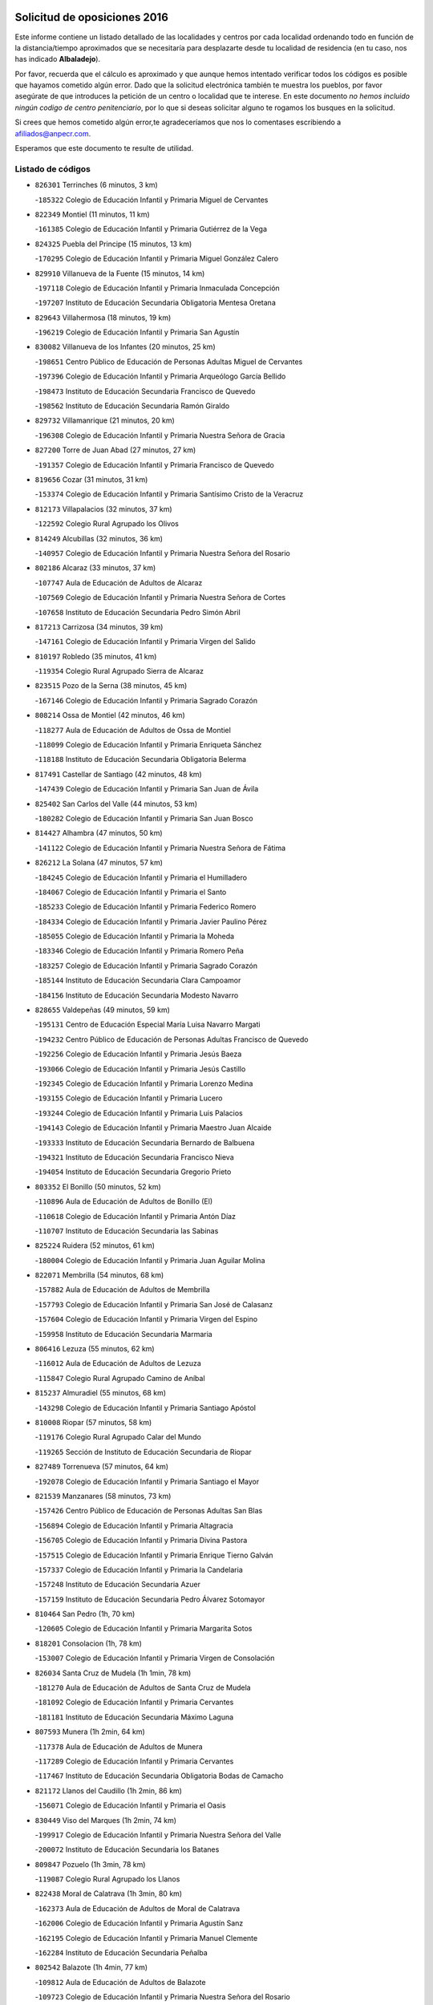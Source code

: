 

.. image:: logo.png
   :align: center

Solicitud de oposiciones 2016
======================================================

  
  
Este informe contiene un listado detallado de las localidades y centros por cada
localidad ordenando todo en función de la distancia/tiempo aproximados que se
necesitaría para desplazarte desde tu localidad de residencia (en tu caso,
nos has indicado **Albaladejo**).

Por favor, recuerda que el cálculo es aproximado y que aunque hemos
intentado verificar todos los códigos es posible que hayamos cometido algún
error. Dado que la solicitud electrónica también te muestra los pueblos, por
favor asegúrate de que introduces la petición de un centro o localidad que
te interese. En este documento
*no hemos incluido ningún codigo de centro penitenciario*, por lo que si deseas
solicitar alguno te rogamos los busques en la solicitud.

Si crees que hemos cometido algún error,te agradeceríamos que nos lo comentases
escribiendo a afiliados@anpecr.com.

Esperamos que este documento te resulte de utilidad.



Listado de códigos
-------------------


- ``826301`` Terrinches  (6 minutos, 3 km)

  -``185322`` Colegio de Educación Infantil y Primaria Miguel de Cervantes
    

- ``822349`` Montiel  (11 minutos, 11 km)

  -``161385`` Colegio de Educación Infantil y Primaria Gutiérrez de la Vega
    

- ``824325`` Puebla del Principe  (15 minutos, 13 km)

  -``170295`` Colegio de Educación Infantil y Primaria Miguel González Calero
    

- ``829910`` Villanueva de la Fuente  (15 minutos, 14 km)

  -``197118`` Colegio de Educación Infantil y Primaria Inmaculada Concepción
    

  -``197207`` Instituto de Educación Secundaria Obligatoria Mentesa Oretana
    

- ``829643`` Villahermosa  (18 minutos, 19 km)

  -``196219`` Colegio de Educación Infantil y Primaria San Agustín
    

- ``830082`` Villanueva de los Infantes  (20 minutos, 25 km)

  -``198651`` Centro Público de Educación de Personas Adultas Miguel de Cervantes
    

  -``197396`` Colegio de Educación Infantil y Primaria Arqueólogo García Bellido
    

  -``198473`` Instituto de Educación Secundaria Francisco de Quevedo
    

  -``198562`` Instituto de Educación Secundaria Ramón Giraldo
    

- ``829732`` Villamanrique  (21 minutos, 20 km)

  -``196308`` Colegio de Educación Infantil y Primaria Nuestra Señora de Gracia
    

- ``827200`` Torre de Juan Abad  (27 minutos, 27 km)

  -``191357`` Colegio de Educación Infantil y Primaria Francisco de Quevedo
    

- ``819656`` Cozar  (31 minutos, 31 km)

  -``153374`` Colegio de Educación Infantil y Primaria Santísimo Cristo de la Veracruz
    

- ``812173`` Villapalacios  (32 minutos, 37 km)

  -``122592`` Colegio Rural Agrupado los Olivos
    

- ``814249`` Alcubillas  (32 minutos, 36 km)

  -``140957`` Colegio de Educación Infantil y Primaria Nuestra Señora del Rosario
    

- ``802186`` Alcaraz  (33 minutos, 37 km)

  -``107747`` Aula de Educación de Adultos de Alcaraz
    

  -``107569`` Colegio de Educación Infantil y Primaria Nuestra Señora de Cortes
    

  -``107658`` Instituto de Educación Secundaria Pedro Simón Abril
    

- ``817213`` Carrizosa  (34 minutos, 39 km)

  -``147161`` Colegio de Educación Infantil y Primaria Virgen del Salido
    

- ``810197`` Robledo  (35 minutos, 41 km)

  -``119354`` Colegio Rural Agrupado Sierra de Alcaraz
    

- ``823515`` Pozo de la Serna  (38 minutos, 45 km)

  -``167146`` Colegio de Educación Infantil y Primaria Sagrado Corazón
    

- ``808214`` Ossa de Montiel  (42 minutos, 46 km)

  -``118277`` Aula de Educación de Adultos de Ossa de Montiel
    

  -``118099`` Colegio de Educación Infantil y Primaria Enriqueta Sánchez
    

  -``118188`` Instituto de Educación Secundaria Obligatoria Belerma
    

- ``817491`` Castellar de Santiago  (42 minutos, 48 km)

  -``147439`` Colegio de Educación Infantil y Primaria San Juan de Ávila
    

- ``825402`` San Carlos del Valle  (44 minutos, 53 km)

  -``180282`` Colegio de Educación Infantil y Primaria San Juan Bosco
    

- ``814427`` Alhambra  (47 minutos, 50 km)

  -``141122`` Colegio de Educación Infantil y Primaria Nuestra Señora de Fátima
    

- ``826212`` La Solana  (47 minutos, 57 km)

  -``184245`` Colegio de Educación Infantil y Primaria el Humilladero
    

  -``184067`` Colegio de Educación Infantil y Primaria el Santo
    

  -``185233`` Colegio de Educación Infantil y Primaria Federico Romero
    

  -``184334`` Colegio de Educación Infantil y Primaria Javier Paulino Pérez
    

  -``185055`` Colegio de Educación Infantil y Primaria la Moheda
    

  -``183346`` Colegio de Educación Infantil y Primaria Romero Peña
    

  -``183257`` Colegio de Educación Infantil y Primaria Sagrado Corazón
    

  -``185144`` Instituto de Educación Secundaria Clara Campoamor
    

  -``184156`` Instituto de Educación Secundaria Modesto Navarro
    

- ``828655`` Valdepeñas  (49 minutos, 59 km)

  -``195131`` Centro de Educación Especial María Luisa Navarro Margati
    

  -``194232`` Centro Público de Educación de Personas Adultas Francisco de Quevedo
    

  -``192256`` Colegio de Educación Infantil y Primaria Jesús Baeza
    

  -``193066`` Colegio de Educación Infantil y Primaria Jesús Castillo
    

  -``192345`` Colegio de Educación Infantil y Primaria Lorenzo Medina
    

  -``193155`` Colegio de Educación Infantil y Primaria Lucero
    

  -``193244`` Colegio de Educación Infantil y Primaria Luis Palacios
    

  -``194143`` Colegio de Educación Infantil y Primaria Maestro Juan Alcaide
    

  -``193333`` Instituto de Educación Secundaria Bernardo de Balbuena
    

  -``194321`` Instituto de Educación Secundaria Francisco Nieva
    

  -``194054`` Instituto de Educación Secundaria Gregorio Prieto
    

- ``803352`` El Bonillo  (50 minutos, 52 km)

  -``110896`` Aula de Educación de Adultos de Bonillo (El)
    

  -``110618`` Colegio de Educación Infantil y Primaria Antón Díaz
    

  -``110707`` Instituto de Educación Secundaria las Sabinas
    

- ``825224`` Ruidera  (52 minutos, 61 km)

  -``180004`` Colegio de Educación Infantil y Primaria Juan Aguilar Molina
    

- ``822071`` Membrilla  (54 minutos, 68 km)

  -``157882`` Aula de Educación de Adultos de Membrilla
    

  -``157793`` Colegio de Educación Infantil y Primaria San José de Calasanz
    

  -``157604`` Colegio de Educación Infantil y Primaria Virgen del Espino
    

  -``159958`` Instituto de Educación Secundaria Marmaria
    

- ``806416`` Lezuza  (55 minutos, 62 km)

  -``116012`` Aula de Educación de Adultos de Lezuza
    

  -``115847`` Colegio Rural Agrupado Camino de Aníbal
    

- ``815237`` Almuradiel  (55 minutos, 68 km)

  -``143298`` Colegio de Educación Infantil y Primaria Santiago Apóstol
    

- ``810008`` Riopar  (57 minutos, 58 km)

  -``119176`` Colegio Rural Agrupado Calar del Mundo
    

  -``119265`` Sección de Instituto de Educación Secundaria de Riopar
    

- ``827489`` Torrenueva  (57 minutos, 64 km)

  -``192078`` Colegio de Educación Infantil y Primaria Santiago el Mayor
    

- ``821539`` Manzanares  (58 minutos, 73 km)

  -``157426`` Centro Público de Educación de Personas Adultas San Blas
    

  -``156894`` Colegio de Educación Infantil y Primaria Altagracia
    

  -``156705`` Colegio de Educación Infantil y Primaria Divina Pastora
    

  -``157515`` Colegio de Educación Infantil y Primaria Enrique Tierno Galván
    

  -``157337`` Colegio de Educación Infantil y Primaria la Candelaria
    

  -``157248`` Instituto de Educación Secundaria Azuer
    

  -``157159`` Instituto de Educación Secundaria Pedro Álvarez Sotomayor
    

- ``810464`` San Pedro  (1h, 70 km)

  -``120605`` Colegio de Educación Infantil y Primaria Margarita Sotos
    

- ``818201`` Consolacion  (1h, 78 km)

  -``153007`` Colegio de Educación Infantil y Primaria Virgen de Consolación
    

- ``826034`` Santa Cruz de Mudela  (1h 1min, 78 km)

  -``181270`` Aula de Educación de Adultos de Santa Cruz de Mudela
    

  -``181092`` Colegio de Educación Infantil y Primaria Cervantes
    

  -``181181`` Instituto de Educación Secundaria Máximo Laguna
    

- ``807593`` Munera  (1h 2min, 64 km)

  -``117378`` Aula de Educación de Adultos de Munera
    

  -``117289`` Colegio de Educación Infantil y Primaria Cervantes
    

  -``117467`` Instituto de Educación Secundaria Obligatoria Bodas de Camacho
    

- ``821172`` Llanos del Caudillo  (1h 2min, 86 km)

  -``156071`` Colegio de Educación Infantil y Primaria el Oasis
    

- ``830449`` Viso del Marques  (1h 2min, 74 km)

  -``199917`` Colegio de Educación Infantil y Primaria Nuestra Señora del Valle
    

  -``200072`` Instituto de Educación Secundaria los Batanes
    

- ``809847`` Pozuelo  (1h 3min, 78 km)

  -``119087`` Colegio Rural Agrupado los Llanos
    

- ``822438`` Moral de Calatrava  (1h 3min, 80 km)

  -``162373`` Aula de Educación de Adultos de Moral de Calatrava
    

  -``162006`` Colegio de Educación Infantil y Primaria Agustín Sanz
    

  -``162195`` Colegio de Educación Infantil y Primaria Manuel Clemente
    

  -``162284`` Instituto de Educación Secundaria Peñalba
    

- ``802542`` Balazote  (1h 4min, 77 km)

  -``109812`` Aula de Educación de Adultos de Balazote
    

  -``109723`` Colegio de Educación Infantil y Primaria Nuestra Señora del Rosario
    

  -``110073`` Instituto de Educación Secundaria Obligatoria Vía Heraclea
    

- ``815415`` Argamasilla de Alba  (1h 5min, 83 km)

  -``143743`` Aula de Educación de Adultos de Argamasilla de Alba
    

  -``143654`` Colegio de Educación Infantil y Primaria Azorín
    

  -``143476`` Colegio de Educación Infantil y Primaria Divino Maestro
    

  -``143565`` Colegio de Educación Infantil y Primaria Nuestra Señora de Peñarroya
    

  -``143832`` Instituto de Educación Secundaria Vicente Cano
    

- ``826490`` Tomelloso  (1h 9min, 88 km)

  -``188753`` Centro de Educación Especial Ponce de León
    

  -``189652`` Centro Público de Educación de Personas Adultas Simienza
    

  -``189563`` Colegio de Educación Infantil y Primaria Almirante Topete
    

  -``186221`` Colegio de Educación Infantil y Primaria Carmelo Cortés
    

  -``186310`` Colegio de Educación Infantil y Primaria Doña Crisanta
    

  -``188575`` Colegio de Educación Infantil y Primaria Embajadores
    

  -``190369`` Colegio de Educación Infantil y Primaria Felix Grande
    

  -``187031`` Colegio de Educación Infantil y Primaria José Antonio
    

  -``186132`` Colegio de Educación Infantil y Primaria José María del Moral
    

  -``186043`` Colegio de Educación Infantil y Primaria Miguel de Cervantes
    

  -``188842`` Colegio de Educación Infantil y Primaria San Antonio
    

  -``188664`` Colegio de Educación Infantil y Primaria San Isidro
    

  -``188486`` Colegio de Educación Infantil y Primaria San José de Calasanz
    

  -``190091`` Colegio de Educación Infantil y Primaria Virgen de las Viñas
    

  -``189830`` Instituto de Educación Secundaria Airén
    

  -``190180`` Instituto de Educación Secundaria Alto Guadiana
    

  -``187120`` Instituto de Educación Secundaria Eladio Cabañero
    

  -``187309`` Instituto de Educación Secundaria Francisco García Pavón
    

- ``830260`` Villarta de San Juan  (1h 10min, 98 km)

  -``199828`` Colegio de Educación Infantil y Primaria Nuestra Señora de la Paz
    

- ``819745`` Daimiel  (1h 11min, 96 km)

  -``154273`` Centro Público de Educación de Personas Adultas Miguel de Cervantes
    

  -``154362`` Colegio de Educación Infantil y Primaria Albuera
    

  -``154184`` Colegio de Educación Infantil y Primaria Calatrava
    

  -``153552`` Colegio de Educación Infantil y Primaria Infante Don Felipe
    

  -``153641`` Colegio de Educación Infantil y Primaria la Espinosa
    

  -``153463`` Colegio de Educación Infantil y Primaria San Isidro
    

  -``154095`` Instituto de Educación Secundaria Juan D&#39;Opazo
    

  -``153730`` Instituto de Educación Secundaria Ojos del Guadiana
    

- ``803085`` Barrax  (1h 12min, 84 km)

  -``110251`` Aula de Educación de Adultos de Barrax
    

  -``110162`` Colegio de Educación Infantil y Primaria Benjamín Palencia
    

- ``808303`` Peñas de San Pedro  (1h 14min, 92 km)

  -``118366`` Colegio Rural Agrupado Peñas
    

- ``810553`` Santa Ana  (1h 14min, 91 km)

  -``120794`` Colegio de Educación Infantil y Primaria Pedro Simón Abril
    

- ``818023`` Cinco Casas  (1h 14min, 99 km)

  -``147617`` Colegio Rural Agrupado Alciares
    

- ``803174`` Bogarra  (1h 15min, 73 km)

  -``110340`` Colegio Rural Agrupado Almenara
    

- ``812262`` Villarrobledo  (1h 15min, 87 km)

  -``123580`` Centro Público de Educación de Personas Adultas Alonso Quijano
    

  -``124112`` Colegio de Educación Infantil y Primaria Barranco Cafetero
    

  -``123769`` Colegio de Educación Infantil y Primaria Diego Requena
    

  -``122681`` Colegio de Educación Infantil y Primaria Don Francisco Giner de los Ríos
    

  -``122770`` Colegio de Educación Infantil y Primaria Graciano Atienza
    

  -``123035`` Colegio de Educación Infantil y Primaria Jiménez de Córdoba
    

  -``123302`` Colegio de Educación Infantil y Primaria Virgen de la Caridad
    

  -``123124`` Colegio de Educación Infantil y Primaria Virrey Morcillo
    

  -``124023`` Instituto de Educación Secundaria Cencibel
    

  -``123491`` Instituto de Educación Secundaria Octavio Cuartero
    

  -``123213`` Instituto de Educación Secundaria Virrey Morcillo
    

- ``815326`` Arenas de San Juan  (1h 15min, 104 km)

  -``143387`` Colegio Rural Agrupado de Arenas de San Juan
    

- ``820273`` Granatula de Calatrava  (1h 15min, 95 km)

  -``155083`` Colegio de Educación Infantil y Primaria Nuestra Señora Oreto y Zuqueca
    

- ``827111`` Torralba de Calatrava  (1h 17min, 110 km)

  -``191268`` Colegio de Educación Infantil y Primaria Cristo del Consuelo
    

- ``815059`` Almagro  (1h 18min, 97 km)

  -``142577`` Aula de Educación de Adultos de Almagro
    

  -``142021`` Colegio de Educación Infantil y Primaria Diego de Almagro
    

  -``141856`` Colegio de Educación Infantil y Primaria Miguel de Cervantes Saavedra
    

  -``142488`` Colegio de Educación Infantil y Primaria Paseo Viejo de la Florida
    

  -``142110`` Instituto de Educación Secundaria Antonio Calvín
    

  -``142399`` Instituto de Educación Secundaria Clavero Fernández de Córdoba
    

- ``816225`` Bolaños de Calatrava  (1h 18min, 99 km)

  -``145274`` Aula de Educación de Adultos de Bolaños de Calatrava
    

  -``144731`` Colegio de Educación Infantil y Primaria Arzobispo Calzado
    

  -``144642`` Colegio de Educación Infantil y Primaria Fernando III el Santo
    

  -``145185`` Colegio de Educación Infantil y Primaria Molino de Viento
    

  -``144820`` Colegio de Educación Infantil y Primaria Virgen del Monte
    

  -``145096`` Instituto de Educación Secundaria Berenguela de Castilla
    

- ``809669`` Pozohondo  (1h 19min, 100 km)

  -``118811`` Colegio Rural Agrupado Pozohondo
    

- ``817124`` Carrion de Calatrava  (1h 19min, 118 km)

  -``147072`` Colegio de Educación Infantil y Primaria Nuestra Señora de la Encarnación
    

- ``826123`` Socuellamos  (1h 19min, 87 km)

  -``183168`` Aula de Educación de Adultos de Socuellamos
    

  -``183079`` Colegio de Educación Infantil y Primaria Carmen Arias
    

  -``182269`` Colegio de Educación Infantil y Primaria el Coso
    

  -``182080`` Colegio de Educación Infantil y Primaria Gerardo Martínez
    

  -``182358`` Instituto de Educación Secundaria Fernando de Mena
    

- ``801287`` Aguas Nuevas  (1h 20min, 98 km)

  -``100264`` Colegio de Educación Infantil y Primaria San Isidro Labrador
    

  -``100353`` Instituto de Educación Secundaria Pinar de Salomón
    

- ``816592`` Calzada de Calatrava  (1h 21min, 102 km)

  -``146084`` Aula de Educación de Adultos de Calzada de Calatrava
    

  -``145630`` Colegio de Educación Infantil y Primaria Ignacio de Loyola
    

  -``145541`` Colegio de Educación Infantil y Primaria Santa Teresa de Jesús
    

  -``145819`` Instituto de Educación Secundaria Eduardo Valencia
    

- ``828744`` Valenzuela de Calatrava  (1h 21min, 103 km)

  -``195220`` Colegio de Educación Infantil y Primaria Nuestra Señora del Rosario
    

- ``807315`` Molinicos  (1h 23min, 82 km)

  -``116835`` Colegio de Educación Infantil y Primaria de Molinicos
    

- ``820362`` Herencia  (1h 23min, 123 km)

  -``155350`` Aula de Educación de Adultos de Herencia
    

  -``155172`` Colegio de Educación Infantil y Primaria Carrasco Alcalde
    

  -``155261`` Instituto de Educación Secundaria Hermógenes Rodríguez
    

- ``814338`` Aldea del Rey  (1h 24min, 108 km)

  -``141033`` Colegio de Educación Infantil y Primaria Maestro Navas
    

- ``830171`` Villarrubia de los Ojos  (1h 24min, 117 km)

  -``199739`` Aula de Educación de Adultos de Villarrubia de los Ojos
    

  -``198740`` Colegio de Educación Infantil y Primaria Rufino Blanco
    

  -``199461`` Colegio de Educación Infantil y Primaria Virgen de la Sierra
    

  -``199550`` Instituto de Educación Secundaria Guadiana
    

- ``836577`` El Provencio  (1h 24min, 106 km)

  -``225553`` Aula de Educación de Adultos de Provencio (El)
    

  -``225375`` Colegio de Educación Infantil y Primaria Infanta Cristina
    

  -``225464`` Instituto de Educación Secundaria Obligatoria Tomás de la Fuente Jurado
    

- ``810375`` El Salobral  (1h 25min, 99 km)

  -``120516`` Colegio de Educación Infantil y Primaria Príncipe Felipe
    

- ``818112`` Ciudad Real  (1h 25min, 126 km)

  -``150677`` Centro de Educación Especial Puerta de Santa María
    

  -``151665`` Centro Público de Educación de Personas Adultas Antonio Gala
    

  -``147706`` Colegio de Educación Infantil y Primaria Alcalde José Cruz Prado
    

  -``152742`` Colegio de Educación Infantil y Primaria Alcalde José Maestro
    

  -``150032`` Colegio de Educación Infantil y Primaria Ángel Andrade
    

  -``151020`` Colegio de Educación Infantil y Primaria Carlos Eraña
    

  -``152019`` Colegio de Educación Infantil y Primaria Carlos Vázquez
    

  -``149960`` Colegio de Educación Infantil y Primaria Ciudad Jardín
    

  -``152386`` Colegio de Educación Infantil y Primaria Cristóbal Colón
    

  -``152831`` Colegio de Educación Infantil y Primaria Don Quijote
    

  -``150121`` Colegio de Educación Infantil y Primaria Dulcinea del Toboso
    

  -``152108`` Colegio de Educación Infantil y Primaria Ferroviario
    

  -``150499`` Colegio de Educación Infantil y Primaria Jorge Manrique
    

  -``150210`` Colegio de Educación Infantil y Primaria José María de la Fuente
    

  -``151487`` Colegio de Educación Infantil y Primaria Juan Alcaide
    

  -``152653`` Colegio de Educación Infantil y Primaria María de Pacheco
    

  -``151398`` Colegio de Educación Infantil y Primaria Miguel de Cervantes
    

  -``147895`` Colegio de Educación Infantil y Primaria Pérez Molina
    

  -``150588`` Colegio de Educación Infantil y Primaria Pío XII
    

  -``152564`` Colegio de Educación Infantil y Primaria Santo Tomás de Villanueva Nº 16
    

  -``152475`` Instituto de Educación Secundaria Atenea
    

  -``151576`` Instituto de Educación Secundaria Hernán Pérez del Pulgar
    

  -``150766`` Instituto de Educación Secundaria Maestre de Calatrava
    

  -``150855`` Instituto de Educación Secundaria Maestro Juan de Ávila
    

  -``150944`` Instituto de Educación Secundaria Santa María de Alarcos
    

  -``152297`` Instituto de Educación Secundaria Torreón del Alcázar
    

- ``824058`` Pozuelo de Calatrava  (1h 25min, 111 km)

  -``167324`` Aula de Educación de Adultos de Pozuelo de Calatrava
    

  -``167235`` Colegio de Educación Infantil y Primaria José María de la Fuente
    

- ``837387`` San Clemente  (1h 25min, 109 km)

  -``226452`` Centro Público de Educación de Personas Adultas Campos del Záncara
    

  -``226274`` Colegio de Educación Infantil y Primaria Rafael López de Haro
    

  -``226363`` Instituto de Educación Secundaria Diego Torrente Pérez
    

- ``865372`` Madridejos  (1h 25min, 128 km)

  -``296027`` Aula de Educación de Adultos de Madridejos
    

  -``296116`` Centro de Educación Especial Mingoliva
    

  -``295128`` Colegio de Educación Infantil y Primaria Garcilaso de la Vega
    

  -``295306`` Colegio de Educación Infantil y Primaria Santa Ana
    

  -``295217`` Instituto de Educación Secundaria Valdehierro
    

- ``801376`` Albacete  (1h 26min, 106 km)

  -``106848`` Aula de Educación de Adultos de Albacete
    

  -``103873`` Centro de Educación Especial Eloy Camino
    

  -``104049`` Centro Público de Educación de Personas Adultas los Llanos
    

  -``103695`` Colegio de Educación Infantil y Primaria Ana Soto
    

  -``103239`` Colegio de Educación Infantil y Primaria Antonio Machado
    

  -``103417`` Colegio de Educación Infantil y Primaria Benjamín Palencia
    

  -``100442`` Colegio de Educación Infantil y Primaria Carlos V
    

  -``103328`` Colegio de Educación Infantil y Primaria Castilla-la Mancha
    

  -``100620`` Colegio de Educación Infantil y Primaria Cervantes
    

  -``100531`` Colegio de Educación Infantil y Primaria Cristóbal Colón
    

  -``100809`` Colegio de Educación Infantil y Primaria Cristóbal Valera
    

  -``100998`` Colegio de Educación Infantil y Primaria Diego Velázquez
    

  -``101074`` Colegio de Educación Infantil y Primaria Doctor Fleming
    

  -``103506`` Colegio de Educación Infantil y Primaria Federico Mayor Zaragoza
    

  -``105493`` Colegio de Educación Infantil y Primaria Feria-Isabel Bonal
    

  -``106570`` Colegio de Educación Infantil y Primaria Francisco Giner de los Ríos
    

  -``106203`` Colegio de Educación Infantil y Primaria Gloria Fuertes
    

  -``101252`` Colegio de Educación Infantil y Primaria Inmaculada Concepción
    

  -``105037`` Colegio de Educación Infantil y Primaria José Prat García
    

  -``105215`` Colegio de Educación Infantil y Primaria José Salustiano Serna
    

  -``106114`` Colegio de Educación Infantil y Primaria la Paz
    

  -``101341`` Colegio de Educación Infantil y Primaria María de los Llanos Martínez
    

  -``104316`` Colegio de Educación Infantil y Primaria Parque Sur
    

  -``104227`` Colegio de Educación Infantil y Primaria Pedro Simón Abril
    

  -``101430`` Colegio de Educación Infantil y Primaria Príncipe Felipe
    

  -``101619`` Colegio de Educación Infantil y Primaria Reina Sofía
    

  -``104594`` Colegio de Educación Infantil y Primaria San Antón
    

  -``101708`` Colegio de Educación Infantil y Primaria San Fernando
    

  -``101897`` Colegio de Educación Infantil y Primaria San Fulgencio
    

  -``104138`` Colegio de Educación Infantil y Primaria San Pablo
    

  -``101163`` Colegio de Educación Infantil y Primaria Severo Ochoa
    

  -``104772`` Colegio de Educación Infantil y Primaria Villacerrada
    

  -``102062`` Colegio de Educación Infantil y Primaria Virgen de los Llanos
    

  -``105126`` Instituto de Educación Secundaria Al-Basit
    

  -``102240`` Instituto de Educación Secundaria Alto de los Molinos
    

  -``103784`` Instituto de Educación Secundaria Amparo Sanz
    

  -``102607`` Instituto de Educación Secundaria Andrés de Vandelvira
    

  -``102429`` Instituto de Educación Secundaria Bachiller Sabuco
    

  -``104683`` Instituto de Educación Secundaria Diego de Siloé
    

  -``102796`` Instituto de Educación Secundaria Don Bosco
    

  -``105760`` Instituto de Educación Secundaria Federico García Lorca
    

  -``105304`` Instituto de Educación Secundaria Julio Rey Pastor
    

  -``104405`` Instituto de Educación Secundaria Leonardo Da Vinci
    

  -``102151`` Instituto de Educación Secundaria los Olmos
    

  -``102885`` Instituto de Educación Secundaria Parque Lineal
    

  -``105582`` Instituto de Educación Secundaria Ramón y Cajal
    

  -``102518`` Instituto de Educación Secundaria Tomás Navarro Tomás
    

  -``103050`` Instituto de Educación Secundaria Universidad Laboral
    

  -``106759`` Sección de Instituto de Educación Secundaria de Albacete
    

- ``803530`` Casas de Juan Nuñez  (1h 26min, 105 km)

  -``111061`` Colegio de Educación Infantil y Primaria San Pedro Apóstol
    

- ``821350`` Malagon  (1h 26min, 124 km)

  -``156616`` Aula de Educación de Adultos de Malagon
    

  -``156349`` Colegio de Educación Infantil y Primaria Cañada Real
    

  -``156438`` Colegio de Educación Infantil y Primaria Santa Teresa
    

  -``156527`` Instituto de Educación Secundaria Estados del Duque
    

- ``822160`` Miguelturra  (1h 26min, 127 km)

  -``161107`` Aula de Educación de Adultos de Miguelturra
    

  -``161018`` Colegio de Educación Infantil y Primaria Benito Pérez Galdós
    

  -``161296`` Colegio de Educación Infantil y Primaria Clara Campoamor
    

  -``160119`` Colegio de Educación Infantil y Primaria el Pradillo
    

  -``160208`` Colegio de Educación Infantil y Primaria Santísimo Cristo de la Misericordia
    

  -``160397`` Instituto de Educación Secundaria Campo de Calatrava
    

- ``823337`` Poblete  (1h 26min, 133 km)

  -``166158`` Colegio de Educación Infantil y Primaria la Alameda
    

- ``805428`` La Gineta  (1h 27min, 104 km)

  -``113771`` Colegio de Educación Infantil y Primaria Mariano Munera
    

- ``807226`` Minaya  (1h 27min, 113 km)

  -``116746`` Colegio de Educación Infantil y Primaria Diego Ciller Montoya
    

- ``856006`` Camuñas  (1h 27min, 132 km)

  -``277308`` Colegio de Educación Infantil y Primaria Cardenal Cisneros
    

- ``907301`` Villafranca de los Caballeros  (1h 27min, 127 km)

  -``321587`` Colegio de Educación Infantil y Primaria Miguel de Cervantes
    

  -``321676`` Instituto de Educación Secundaria Obligatoria la Falcata
    

- ``813439`` Alcazar de San Juan  (1h 29min, 118 km)

  -``137808`` Centro Público de Educación de Personas Adultas Enrique Tierno Galván
    

  -``137719`` Colegio de Educación Infantil y Primaria Alces
    

  -``137085`` Colegio de Educación Infantil y Primaria el Santo
    

  -``140223`` Colegio de Educación Infantil y Primaria Gloria Fuertes
    

  -``140401`` Colegio de Educación Infantil y Primaria Jardín de Arena
    

  -``137263`` Colegio de Educación Infantil y Primaria Jesús Ruiz de la Fuente
    

  -``137174`` Colegio de Educación Infantil y Primaria Juan de Austria
    

  -``139973`` Colegio de Educación Infantil y Primaria Pablo Ruiz Picasso
    

  -``137352`` Colegio de Educación Infantil y Primaria Santa Clara
    

  -``137530`` Instituto de Educación Secundaria Juan Bosco
    

  -``140045`` Instituto de Educación Secundaria María Zambrano
    

  -``137441`` Instituto de Educación Secundaria Miguel de Cervantes Saavedra
    

- ``822527`` Pedro Muñoz  (1h 29min, 116 km)

  -``164082`` Aula de Educación de Adultos de Pedro Muñoz
    

  -``164171`` Colegio de Educación Infantil y Primaria Hospitalillo
    

  -``163272`` Colegio de Educación Infantil y Primaria Maestro Juan de Ávila
    

  -``163094`` Colegio de Educación Infantil y Primaria María Luisa Cañas
    

  -``163183`` Colegio de Educación Infantil y Primaria Nuestra Señora de los Ángeles
    

  -``163361`` Instituto de Educación Secundaria Isabel Martínez Buendía
    

- ``835033`` Las Mesas  (1h 29min, 103 km)

  -``222856`` Aula de Educación de Adultos de Mesas (Las)
    

  -``222767`` Colegio de Educación Infantil y Primaria Hermanos Amorós Fernández
    

  -``223021`` Instituto de Educación Secundaria Obligatoria de Mesas (Las)
    

- ``859893`` Consuegra  (1h 29min, 132 km)

  -``285130`` Centro Público de Educación de Personas Adultas Castillo de Consuegra
    

  -``284320`` Colegio de Educación Infantil y Primaria Miguel de Cervantes
    

  -``284231`` Colegio de Educación Infantil y Primaria Santísimo Cristo de la Vera Cruz
    

  -``285041`` Instituto de Educación Secundaria Consaburum
    

- ``810286`` La Roda  (1h 30min, 113 km)

  -``120338`` Aula de Educación de Adultos de Roda (La)
    

  -``119443`` Colegio de Educación Infantil y Primaria José Antonio
    

  -``119532`` Colegio de Educación Infantil y Primaria Juan Ramón Ramírez
    

  -``120249`` Colegio de Educación Infantil y Primaria Miguel Hernández
    

  -``120060`` Colegio de Educación Infantil y Primaria Tomás Navarro Tomás
    

  -``119621`` Instituto de Educación Secundaria Doctor Alarcón Santón
    

  -``119710`` Instituto de Educación Secundaria Maestro Juan Rubio
    

- ``825591`` San Lorenzo de Calatrava  (1h 30min, 104 km)

  -``180371`` Colegio Rural Agrupado Sierra Morena
    

- ``833057`` Casas de Fernando Alonso  (1h 30min, 121 km)

  -``216287`` Colegio Rural Agrupado Tomás y Valiente
    

- ``804529`` Elche de la Sierra  (1h 31min, 95 km)

  -``113137`` Aula de Educación de Adultos de Elche de la Sierra
    

  -``112872`` Colegio de Educación Infantil y Primaria San Blas
    

  -``113048`` Instituto de Educación Secundaria Sierra del Segura
    

- ``817035`` Campo de Criptana  (1h 31min, 121 km)

  -``146807`` Aula de Educación de Adultos de Campo de Criptana
    

  -``146629`` Colegio de Educación Infantil y Primaria Domingo Miras
    

  -``146351`` Colegio de Educación Infantil y Primaria Sagrado Corazón
    

  -``146262`` Colegio de Educación Infantil y Primaria Virgen de Criptana
    

  -``146173`` Colegio de Educación Infantil y Primaria Virgen de la Paz
    

  -``146440`` Instituto de Educación Secundaria Isabel Perillán y Quirós
    

- ``819834`` Fernan Caballero  (1h 31min, 131 km)

  -``154451`` Colegio de Educación Infantil y Primaria Manuel Sastre Velasco
    

- ``820184`` Fuente el Fresno  (1h 31min, 129 km)

  -``154818`` Colegio de Educación Infantil y Primaria Miguel Delibes
    

- ``804340`` Chinchilla de Monte-Aragon  (1h 32min, 122 km)

  -``112783`` Aula de Educación de Adultos de Chinchilla de Monte-Aragon
    

  -``112505`` Colegio de Educación Infantil y Primaria Alcalde Galindo
    

  -``112694`` Instituto de Educación Secundaria Obligatoria Cinxella
    

- ``808581`` Pozo Cañada  (1h 33min, 120 km)

  -``118633`` Aula de Educación de Adultos de Pozo Cañada
    

  -``118544`` Colegio de Educación Infantil y Primaria Virgen del Rosario
    

  -``118722`` Instituto de Educación Secundaria Obligatoria Alfonso Iniesta
    

- ``828833`` Valverde  (1h 33min, 138 km)

  -``196030`` Colegio de Educación Infantil y Primaria Alarcos
    

- ``818390`` Corral de Calatrava  (1h 34min, 146 km)

  -``153196`` Colegio de Educación Infantil y Primaria Nuestra Señora de la Paz
    

- ``836399`` Las Pedroñeras  (1h 34min, 119 km)

  -``225008`` Aula de Educación de Adultos de Pedroñeras (Las)
    

  -``224743`` Colegio de Educación Infantil y Primaria Adolfo Martínez Chicano
    

  -``224832`` Instituto de Educación Secundaria Fray Luis de León
    

- ``837565`` Sisante  (1h 34min, 126 km)

  -``226630`` Colegio de Educación Infantil y Primaria Fernández Turégano
    

  -``226819`` Instituto de Educación Secundaria Obligatoria Camino Romano
    

- ``817302`` Las Casas  (1h 35min, 135 km)

  -``147250`` Colegio de Educación Infantil y Primaria Nuestra Señora del Rosario
    

- ``830538`` La Alberca de Zancara  (1h 35min, 127 km)

  -``214578`` Colegio Rural Agrupado Jorge Manrique
    

- ``816136`` Ballesteros de Calatrava  (1h 36min, 122 km)

  -``144553`` Colegio de Educación Infantil y Primaria José María del Moral
    

- ``807137`` Mahora  (1h 37min, 131 km)

  -``116657`` Colegio de Educación Infantil y Primaria Nuestra Señora de Gracia
    

- ``811363`` Tobarra  (1h 37min, 125 km)

  -``121871`` Aula de Educación de Adultos de Tobarra
    

  -``121415`` Colegio de Educación Infantil y Primaria Cervantes
    

  -``121504`` Colegio de Educación Infantil y Primaria Cristo de la Antigua
    

  -``121782`` Colegio de Educación Infantil y Primaria Nuestra Señora de la Asunción
    

  -``121693`` Instituto de Educación Secundaria Cristóbal Pérez Pastor
    

- ``905058`` Tembleque  (1h 37min, 152 km)

  -``313754`` Colegio de Educación Infantil y Primaria Antonia González
    

- ``906224`` Urda  (1h 37min, 146 km)

  -``320043`` Colegio de Educación Infantil y Primaria Santo Cristo
    

- ``806505`` Lietor  (1h 38min, 119 km)

  -``116101`` Colegio de Educación Infantil y Primaria Martínez Parras
    

- ``836110`` El Pedernoso  (1h 38min, 114 km)

  -``224654`` Colegio de Educación Infantil y Primaria Juan Gualberto Avilés
    

- ``811452`` Valdeganga  (1h 39min, 130 km)

  -``122047`` Colegio Rural Agrupado Nuestra Señora del Rosario
    

- ``906046`` Turleque  (1h 39min, 147 km)

  -``318616`` Colegio de Educación Infantil y Primaria Fernán González
    

- ``814060`` Alcolea de Calatrava  (1h 40min, 147 km)

  -``140868`` Aula de Educación de Adultos de Alcolea de Calatrava
    

  -``140779`` Colegio de Educación Infantil y Primaria Tomasa Gallardo
    

- ``834045`` Honrubia  (1h 40min, 141 km)

  -``221134`` Colegio Rural Agrupado los Girasoles
    

- ``907212`` Villacañas  (1h 40min, 150 km)

  -``321498`` Aula de Educación de Adultos de Villacañas
    

  -``321031`` Colegio de Educación Infantil y Primaria Santa Bárbara
    

  -``321309`` Instituto de Educación Secundaria Enrique de Arfe
    

  -``321120`` Instituto de Educación Secundaria Garcilaso de la Vega
    

- ``807048`` Madrigueras  (1h 41min, 134 km)

  -``116568`` Aula de Educación de Adultos de Madrigueras
    

  -``116290`` Colegio de Educación Infantil y Primaria Constitución Española
    

  -``116479`` Instituto de Educación Secundaria Río Júcar
    

- ``811185`` Tarazona de la Mancha  (1h 41min, 123 km)

  -``121237`` Aula de Educación de Adultos de Tarazona de la Mancha
    

  -``121059`` Colegio de Educación Infantil y Primaria Eduardo Sanchiz
    

  -``121148`` Instituto de Educación Secundaria José Isbert
    

- ``811541`` Villalgordo del Júcar  (1h 41min, 128 km)

  -``122136`` Colegio de Educación Infantil y Primaria San Roque
    

- ``823159`` Picon  (1h 41min, 141 km)

  -``164260`` Colegio de Educación Infantil y Primaria José María del Moral
    

- ``835300`` Mota del Cuervo  (1h 41min, 129 km)

  -``223666`` Aula de Educación de Adultos de Mota del Cuervo
    

  -``223844`` Colegio de Educación Infantil y Primaria Santa Rita
    

  -``223577`` Colegio de Educación Infantil y Primaria Virgen de Manjavacas
    

  -``223755`` Instituto de Educación Secundaria Julián Zarco
    

- ``863118`` La Guardia  (1h 41min, 162 km)

  -``290355`` Colegio de Educación Infantil y Primaria Valentín Escobar
    

- ``866271`` Manzaneque  (1h 41min, 162 km)

  -``297015`` Colegio de Educación Infantil y Primaria Álvarez de Toledo
    

- ``901095`` Quero  (1h 41min, 142 km)

  -``305832`` Colegio de Educación Infantil y Primaria Santiago Cabañas
    

- ``902083`` El Romeral  (1h 41min, 158 km)

  -``307185`` Colegio de Educación Infantil y Primaria Silvano Cirujano
    

- ``808492`` Petrola  (1h 42min, 142 km)

  -``118455`` Colegio Rural Agrupado Laguna de Pétrola
    

- ``829821`` Villamayor de Calatrava  (1h 42min, 156 km)

  -``197029`` Colegio de Educación Infantil y Primaria Inocente Martín
    

- ``905147`` El Toboso  (1h 42min, 130 km)

  -``313843`` Colegio de Educación Infantil y Primaria Miguel de Cervantes
    

- ``824147`` Los Pozuelos de Calatrava  (1h 43min, 155 km)

  -``170017`` Colegio de Educación Infantil y Primaria Santa Quiteria
    

- ``832514`` Casas de Benitez  (1h 43min, 139 km)

  -``216198`` Colegio Rural Agrupado Molinos del Júcar
    

- ``805517`` Hellin  (1h 44min, 131 km)

  -``115391`` Aula de Educación de Adultos de Hellin
    

  -``114859`` Centro de Educación Especial Cruz de Mayo
    

  -``114670`` Centro Público de Educación de Personas Adultas López del Oro
    

  -``115202`` Colegio de Educación Infantil y Primaria Entre Culturas
    

  -``114036`` Colegio de Educación Infantil y Primaria Isabel la Católica
    

  -``115113`` Colegio de Educación Infantil y Primaria la Olivarera
    

  -``114125`` Colegio de Educación Infantil y Primaria Martínez Parras
    

  -``114214`` Colegio de Educación Infantil y Primaria Nuestra Señora del Rosario
    

  -``114492`` Instituto de Educación Secundaria Cristóbal Lozano
    

  -``113860`` Instituto de Educación Secundaria Izpisúa Belmonte
    

  -``114581`` Instituto de Educación Secundaria Justo Millán
    

  -``114303`` Instituto de Educación Secundaria Melchor de Macanaz
    

- ``806238`` Isso  (1h 44min, 135 km)

  -``115669`` Colegio de Educación Infantil y Primaria Santiago Apóstol
    

- ``823248`` Piedrabuena  (1h 44min, 153 km)

  -``166069`` Centro Público de Educación de Personas Adultas Montes Norte
    

  -``165259`` Colegio de Educación Infantil y Primaria Luis Vives
    

  -``165070`` Colegio de Educación Infantil y Primaria Miguel de Cervantes
    

  -``165348`` Instituto de Educación Secundaria Mónico Sánchez
    

- ``888699`` Mora  (1h 44min, 164 km)

  -``300425`` Aula de Educación de Adultos de Mora
    

  -``300247`` Colegio de Educación Infantil y Primaria Fernando Martín
    

  -``300158`` Colegio de Educación Infantil y Primaria José Ramón Villa
    

  -``300336`` Instituto de Educación Secundaria Peñas Negras
    

- ``907123`` La Villa de Don Fadrique  (1h 44min, 160 km)

  -``320866`` Colegio de Educación Infantil y Primaria Ramón y Cajal
    

  -``320955`` Instituto de Educación Secundaria Obligatoria Leonor de Guzmán
    

- ``804251`` Cenizate  (1h 45min, 144 km)

  -``112416`` Aula de Educación de Adultos de Cenizate
    

  -``112327`` Colegio Rural Agrupado Pinares de la Manchuela
    

- ``815504`` Argamasilla de Calatrava  (1h 45min, 135 km)

  -``144286`` Aula de Educación de Adultos de Argamasilla de Calatrava
    

  -``144008`` Colegio de Educación Infantil y Primaria Rodríguez Marín
    

  -``144197`` Colegio de Educación Infantil y Primaria Virgen del Socorro
    

  -``144375`` Instituto de Educación Secundaria Alonso Quijano
    

- ``831348`` Belmonte  (1h 45min, 123 km)

  -``214756`` Colegio de Educación Infantil y Primaria Fray Luis de León
    

  -``214845`` Instituto de Educación Secundaria San Juan del Castillo
    

- ``865194`` Lillo  (1h 46min, 163 km)

  -``294318`` Colegio de Educación Infantil y Primaria Marcelino Murillo
    

- ``867170`` Mascaraque  (1h 46min, 170 km)

  -``297382`` Colegio de Educación Infantil y Primaria Juan de Padilla
    

- ``908111`` Villaminaya  (1h 46min, 170 km)

  -``322208`` Colegio de Educación Infantil y Primaria Santo Domingo de Silos
    

- ``805339`` Fuentealbilla  (1h 47min, 147 km)

  -``113682`` Colegio de Educación Infantil y Primaria Cristo del Valle
    

- ``806149`` Higueruela  (1h 47min, 153 km)

  -``115480`` Colegio Rural Agrupado los Molinos
    

- ``816403`` Cabezarados  (1h 47min, 165 km)

  -``145452`` Colegio de Educación Infantil y Primaria Nuestra Señora de Finibusterre
    

- ``852132`` Almonacid de Toledo  (1h 47min, 174 km)

  -``270192`` Colegio de Educación Infantil y Primaria Virgen de la Oliva
    

- ``879967`` Miguel Esteban  (1h 47min, 137 km)

  -``299725`` Colegio de Educación Infantil y Primaria Cervantes
    

  -``299814`` Instituto de Educación Secundaria Obligatoria Juan Patiño Torres
    

- ``899218`` Orgaz  (1h 47min, 168 km)

  -``303589`` Colegio de Educación Infantil y Primaria Conde de Orgaz
    

- ``910272`` Los Yebenes  (1h 47min, 160 km)

  -``323563`` Aula de Educación de Adultos de Yebenes (Los)
    

  -``323385`` Colegio de Educación Infantil y Primaria San José de Calasanz
    

  -``323474`` Instituto de Educación Secundaria Guadalerzas
    

- ``803263`` Bonete  (1h 48min, 157 km)

  -``110529`` Colegio de Educación Infantil y Primaria Pablo Picasso
    

- ``860232`` Dosbarrios  (1h 48min, 174 km)

  -``287028`` Colegio de Educación Infantil y Primaria San Isidro Labrador
    

- ``824503`` Puertollano  (1h 49min, 136 km)

  -``174347`` Centro Público de Educación de Personas Adultas Antonio Machado
    

  -``175157`` Colegio de Educación Infantil y Primaria Ángel Andrade
    

  -``171194`` Colegio de Educación Infantil y Primaria Calderón de la Barca
    

  -``171005`` Colegio de Educación Infantil y Primaria Cervantes
    

  -``175068`` Colegio de Educación Infantil y Primaria David Jiménez Avendaño
    

  -``172360`` Colegio de Educación Infantil y Primaria Doctor Limón
    

  -``175335`` Colegio de Educación Infantil y Primaria Enrique Tierno Galván
    

  -``172093`` Colegio de Educación Infantil y Primaria Giner de los Ríos
    

  -``172182`` Colegio de Educación Infantil y Primaria Gonzalo de Berceo
    

  -``174258`` Colegio de Educación Infantil y Primaria Juan Ramón Jiménez
    

  -``171283`` Colegio de Educación Infantil y Primaria Menéndez Pelayo
    

  -``171372`` Colegio de Educación Infantil y Primaria Miguel de Unamuno
    

  -``172271`` Colegio de Educación Infantil y Primaria Ramón y Cajal
    

  -``173081`` Colegio de Educación Infantil y Primaria Severo Ochoa
    

  -``170384`` Colegio de Educación Infantil y Primaria Vicente Aleixandre
    

  -``176234`` Instituto de Educación Secundaria Comendador Juan de Távora
    

  -``174169`` Instituto de Educación Secundaria Dámaso Alonso
    

  -``173170`` Instituto de Educación Secundaria Fray Andrés
    

  -``176323`` Instituto de Educación Secundaria Galileo Galilei
    

  -``176056`` Instituto de Educación Secundaria Leonardo Da Vinci
    

- ``833146`` Casasimarro  (1h 49min, 138 km)

  -``216465`` Aula de Educación de Adultos de Casasimarro
    

  -``216376`` Colegio de Educación Infantil y Primaria Luis de Mateo
    

  -``216554`` Instituto de Educación Secundaria Obligatoria Publio López Mondejar
    

- ``837109`` Quintanar del Rey  (1h 49min, 133 km)

  -``225820`` Aula de Educación de Adultos de Quintanar del Rey
    

  -``226096`` Colegio de Educación Infantil y Primaria Paula Soler Sanchiz
    

  -``225642`` Colegio de Educación Infantil y Primaria Valdemembra
    

  -``225731`` Instituto de Educación Secundaria Fernando de los Ríos
    

- ``840258`` Villagarcia del Llano  (1h 49min, 133 km)

  -``230044`` Colegio de Educación Infantil y Primaria Virrey Núñez de Haro
    

- ``801009`` Abengibre  (1h 50min, 149 km)

  -``100086`` Aula de Educación de Adultos de Abengibre
    

- ``841157`` Villanueva de la Jara  (1h 50min, 149 km)

  -``230778`` Colegio de Educación Infantil y Primaria Hermenegildo Moreno
    

  -``230867`` Instituto de Educación Secundaria Obligatoria de Villanueva de la Jara
    

- ``812440`` Abenojar  (1h 51min, 171 km)

  -``136453`` Colegio de Educación Infantil y Primaria Nuestra Señora de la Encarnación
    

- ``815148`` Almodovar del Campo  (1h 51min, 169 km)

  -``143109`` Aula de Educación de Adultos de Almodovar del Campo
    

  -``142666`` Colegio de Educación Infantil y Primaria Maestro Juan de Ávila
    

  -``142755`` Colegio de Educación Infantil y Primaria Virgen del Carmen
    

  -``142844`` Instituto de Educación Secundaria San Juan Bautista de la Concepción
    

- ``823426`` Porzuna  (1h 51min, 154 km)

  -``166336`` Aula de Educación de Adultos de Porzuna
    

  -``166247`` Colegio de Educación Infantil y Primaria Nuestra Señora del Rosario
    

  -``167057`` Instituto de Educación Secundaria Ribera del Bullaque
    

- ``834590`` Ledaña  (1h 51min, 149 km)

  -``222678`` Colegio de Educación Infantil y Primaria San Roque
    

- ``840169`` Villaescusa de Haro  (1h 51min, 129 km)

  -``227807`` Colegio Rural Agrupado Alonso Quijano
    

- ``867081`` Marjaliza  (1h 51min, 166 km)

  -``297293`` Colegio de Educación Infantil y Primaria San Juan
    

- ``888788`` Nambroca  (1h 51min, 181 km)

  -``300514`` Colegio de Educación Infantil y Primaria la Fuente
    

- ``805061`` Ferez  (1h 52min, 113 km)

  -``113226`` Colegio de Educación Infantil y Primaria Nuestra Señora del Rosario
    

- ``833502`` Los Hinojosos  (1h 52min, 142 km)

  -``221045`` Colegio Rural Agrupado Airén
    

- ``835589`` Motilla del Palancar  (1h 52min, 163 km)

  -``224387`` Centro Público de Educación de Personas Adultas Cervantes
    

  -``224109`` Colegio de Educación Infantil y Primaria San Gil Abad
    

  -``224298`` Instituto de Educación Secundaria Jorge Manrique
    

- ``864106`` Huerta de Valdecarabanos  (1h 52min, 178 km)

  -``291343`` Colegio de Educación Infantil y Primaria Virgen del Rosario de Pastores
    

- ``900196`` La Puebla de Almoradiel  (1h 52min, 169 km)

  -``305109`` Aula de Educación de Adultos de Puebla de Almoradiel (La)
    

  -``304755`` Colegio de Educación Infantil y Primaria Ramón y Cajal
    

  -``304844`` Instituto de Educación Secundaria Aldonza Lorenzo
    

- ``901184`` Quintanar de la Orden  (1h 52min, 141 km)

  -``306375`` Centro Público de Educación de Personas Adultas Luis Vives
    

  -``306464`` Colegio de Educación Infantil y Primaria Antonio Machado
    

  -``306008`` Colegio de Educación Infantil y Primaria Cristóbal Colón
    

  -``306286`` Instituto de Educación Secundaria Alonso Quijano
    

  -``306197`` Instituto de Educación Secundaria Infante Don Fadrique
    

- ``908578`` Villanueva de Bogas  (1h 52min, 172 km)

  -``322575`` Colegio de Educación Infantil y Primaria Santa Ana
    

- ``801465`` Albatana  (1h 53min, 146 km)

  -``107102`` Colegio Rural Agrupado Laguna de Alboraj
    

- ``898408`` Ocaña  (1h 53min, 183 km)

  -``302868`` Centro Público de Educación de Personas Adultas Gutierre de Cárdenas
    

  -``303122`` Colegio de Educación Infantil y Primaria Pastor Poeta
    

  -``302401`` Colegio de Educación Infantil y Primaria San José de Calasanz
    

  -``302590`` Instituto de Educación Secundaria Alonso de Ercilla
    

  -``302779`` Instituto de Educación Secundaria Miguel Hernández
    

- ``801198`` Agramon  (1h 54min, 148 km)

  -``100175`` Colegio Rural Agrupado Río Mundo
    

- ``812351`` Yeste  (1h 54min, 106 km)

  -``124390`` Aula de Educación de Adultos de Yeste
    

  -``124579`` Colegio Rural Agrupado de Yeste
    

  -``124201`` Instituto de Educación Secundaria Beneche
    

- ``821261`` Luciana  (1h 54min, 166 km)

  -``156160`` Colegio de Educación Infantil y Primaria Isabel la Católica
    

- ``854119`` Burguillos de Toledo  (1h 54min, 188 km)

  -``274066`` Colegio de Educación Infantil y Primaria Victorio Macho
    

- ``904337`` Sonseca  (1h 54min, 180 km)

  -``310879`` Centro Público de Educación de Personas Adultas Cum Laude
    

  -``310968`` Colegio de Educación Infantil y Primaria Peñamiel
    

  -``310501`` Colegio de Educación Infantil y Primaria San Juan Evangelista
    

  -``310690`` Instituto de Educación Secundaria la Sisla
    

- ``807404`` Montealegre del Castillo  (1h 55min, 166 km)

  -``117000`` Colegio de Educación Infantil y Primaria Virgen de Consolación
    

- ``859982`` Corral de Almaguer  (1h 55min, 175 km)

  -``285319`` Colegio de Educación Infantil y Primaria Nuestra Señora de la Muela
    

  -``286129`` Instituto de Educación Secundaria la Besana
    

- ``801554`` Alborea  (1h 56min, 161 km)

  -``107291`` Colegio Rural Agrupado la Manchuela
    

- ``804073`` Casas-Ibañez  (1h 56min, 161 km)

  -``111428`` Centro Público de Educación de Personas Adultas la Manchuela
    

  -``111150`` Colegio de Educación Infantil y Primaria San Agustín
    

  -``111339`` Instituto de Educación Secundaria Bonifacio Sotos
    

- ``812084`` Villamalea  (1h 56min, 154 km)

  -``122314`` Aula de Educación de Adultos de Villamalea
    

  -``122225`` Colegio de Educación Infantil y Primaria Ildefonso Navarro
    

  -``122403`` Instituto de Educación Secundaria Obligatoria Río Cabriel
    

- ``851055`` Ajofrin  (1h 56min, 182 km)

  -``266322`` Colegio de Educación Infantil y Primaria Jacinto Guerrero
    

- ``859704`` Cobisa  (1h 56min, 190 km)

  -``284053`` Colegio de Educación Infantil y Primaria Cardenal Tavera
    

  -``284142`` Colegio de Educación Infantil y Primaria Gloria Fuertes
    

- ``889865`` Noblejas  (1h 56min, 185 km)

  -``301691`` Aula de Educación de Adultos de Noblejas
    

  -``301502`` Colegio de Educación Infantil y Primaria Santísimo Cristo de las Injurias
    

- ``805150`` Fuente-Alamo  (1h 57min, 163 km)

  -``113593`` Aula de Educación de Adultos de Fuente-Alamo
    

  -``113315`` Colegio de Educación Infantil y Primaria Don Quijote y Sancho
    

  -``113404`` Instituto de Educación Secundaria Miguel de Cervantes
    

- ``811096`` Socovos  (1h 57min, 117 km)

  -``120883`` Colegio de Educación Infantil y Primaria León Felipe
    

  -``120972`` Instituto de Educación Secundaria Obligatoria Encomienda de Santiago
    

- ``841335`` Villares del Saz  (1h 57min, 176 km)

  -``231121`` Colegio Rural Agrupado el Quijote
    

  -``231032`` Instituto de Educación Secundaria los Sauces
    

- ``908200`` Villamuelas  (1h 57min, 182 km)

  -``322397`` Colegio de Educación Infantil y Primaria Santa María Magdalena
    

- ``910450`` Yepes  (1h 57min, 184 km)

  -``323741`` Colegio de Educación Infantil y Primaria Rafael García Valiño
    

  -``323830`` Instituto de Educación Secundaria Carpetania
    

- ``808125`` Ontur  (1h 58min, 145 km)

  -``117823`` Colegio de Educación Infantil y Primaria San José de Calasanz
    

- ``834312`` Iniesta  (1h 58min, 149 km)

  -``222211`` Aula de Educación de Adultos de Iniesta
    

  -``222122`` Colegio de Educación Infantil y Primaria María Jover
    

  -``222033`` Instituto de Educación Secundaria Cañada de la Encina
    

- ``858805`` Ciruelos  (1h 58min, 187 km)

  -``283243`` Colegio de Educación Infantil y Primaria Santísimo Cristo de la Misericordia
    

- ``908489`` Villanueva de Alcardete  (1h 58min, 152 km)

  -``322486`` Colegio de Educación Infantil y Primaria Nuestra Señora de la Piedad
    

- ``910094`` Villatobas  (1h 58min, 191 km)

  -``323018`` Colegio de Educación Infantil y Primaria Sagrado Corazón de Jesús
    

- ``853031`` Arges  (1h 59min, 194 km)

  -``272179`` Colegio de Educación Infantil y Primaria Miguel de Cervantes
    

  -``271369`` Colegio de Educación Infantil y Primaria Tirso de Molina
    

- ``869602`` Mazarambroz  (1h 59min, 185 km)

  -``298648`` Colegio de Educación Infantil y Primaria Nuestra Señora del Sagrario
    

- ``905236`` Toledo  (1h 59min, 194 km)

  -``317083`` Centro de Educación Especial Ciudad de Toledo
    

  -``315730`` Centro Público de Educación de Personas Adultas Gustavo Adolfo Bécquer
    

  -``317172`` Centro Público de Educación de Personas Adultas Polígono
    

  -``315007`` Colegio de Educación Infantil y Primaria Alfonso Vi
    

  -``314108`` Colegio de Educación Infantil y Primaria Ángel del Alcázar
    

  -``316540`` Colegio de Educación Infantil y Primaria Ciudad de Aquisgrán
    

  -``315463`` Colegio de Educación Infantil y Primaria Ciudad de Nara
    

  -``316273`` Colegio de Educación Infantil y Primaria Escultor Alberto Sánchez
    

  -``317539`` Colegio de Educación Infantil y Primaria Europa
    

  -``314297`` Colegio de Educación Infantil y Primaria Fábrica de Armas
    

  -``315285`` Colegio de Educación Infantil y Primaria Garcilaso de la Vega
    

  -``315374`` Colegio de Educación Infantil y Primaria Gómez Manrique
    

  -``316362`` Colegio de Educación Infantil y Primaria Gregorio Marañón
    

  -``314742`` Colegio de Educación Infantil y Primaria Jaime de Foxa
    

  -``316095`` Colegio de Educación Infantil y Primaria Juan de Padilla
    

  -``314019`` Colegio de Educación Infantil y Primaria la Candelaria
    

  -``315552`` Colegio de Educación Infantil y Primaria San Lucas y María
    

  -``314386`` Colegio de Educación Infantil y Primaria Santa Teresa
    

  -``317628`` Colegio de Educación Infantil y Primaria Valparaíso
    

  -``315196`` Instituto de Educación Secundaria Alfonso X el Sabio
    

  -``314653`` Instituto de Educación Secundaria Azarquiel
    

  -``316818`` Instituto de Educación Secundaria Carlos III
    

  -``314564`` Instituto de Educación Secundaria el Greco
    

  -``315641`` Instituto de Educación Secundaria Juanelo Turriano
    

  -``317261`` Instituto de Educación Secundaria María Pacheco
    

  -``317350`` Instituto de Educación Secundaria Obligatoria Princesa Galiana
    

  -``316451`` Instituto de Educación Secundaria Sefarad
    

  -``314475`` Instituto de Educación Secundaria Universidad Laboral
    

- ``905325`` La Torre de Esteban Hambran  (1h 59min, 194 km)

  -``317717`` Colegio de Educación Infantil y Primaria Juan Aguado
    

- ``909655`` Villarrubia de Santiago  (1h 59min, 193 km)

  -``322664`` Colegio de Educación Infantil y Primaria Nuestra Señora del Castellar
    

- ``802364`` Alpera  (2h, 177 km)

  -``109634`` Aula de Educación de Adultos de Alpera
    

  -``109456`` Colegio de Educación Infantil y Primaria Vera Cruz
    

  -``109545`` Instituto de Educación Secundaria Obligatoria Pascual Serrano
    

- ``833413`` Graja de Iniesta  (2h, 184 km)

  -``220969`` Colegio Rural Agrupado Camino Real de Levante
    

- ``837476`` San Lorenzo de la Parrilla  (2h, 175 km)

  -``226541`` Colegio Rural Agrupado Gloria Fuertes
    

- ``899129`` Ontigola  (2h, 194 km)

  -``303300`` Colegio de Educación Infantil y Primaria Virgen del Rosario
    

- ``909833`` Villasequilla  (2h, 188 km)

  -``322842`` Colegio de Educación Infantil y Primaria San Isidro Labrador
    

- ``802275`` Almansa  (2h 1min, 180 km)

  -``108468`` Centro Público de Educación de Personas Adultas Castillo de Almansa
    

  -``108646`` Colegio de Educación Infantil y Primaria Claudio Sánchez Albornoz
    

  -``107836`` Colegio de Educación Infantil y Primaria Duque de Alba
    

  -``109189`` Colegio de Educación Infantil y Primaria José Lloret Talens
    

  -``109278`` Colegio de Educación Infantil y Primaria Miguel Pinilla
    

  -``108190`` Colegio de Educación Infantil y Primaria Nuestra Señora de Belén
    

  -``108001`` Colegio de Educación Infantil y Primaria Príncipe de Asturias
    

  -``108557`` Instituto de Educación Secundaria Escultor José Luis Sánchez
    

  -``109367`` Instituto de Educación Secundaria Herminio Almendros
    

  -``108379`` Instituto de Educación Secundaria José Conde García
    

- ``803441`` Carcelen  (2h 1min, 160 km)

  -``110985`` Colegio Rural Agrupado los Almendros
    

- ``806327`` Letur  (2h 1min, 123 km)

  -``115758`` Colegio de Educación Infantil y Primaria Nuestra Señora de la Asunción
    

- ``818579`` Cortijos de Arriba  (2h 1min, 158 km)

  -``153285`` Colegio de Educación Infantil y Primaria Nuestra Señora de las Mercedes
    

- ``802097`` Alcala del Jucar  (2h 2min, 167 km)

  -``107380`` Colegio Rural Agrupado Ribera del Júcar
    

- ``820540`` Hinojosas de Calatrava  (2h 2min, 150 km)

  -``155628`` Colegio Rural Agrupado Valle de Alcudia
    

- ``831526`` Campillo de Altobuey  (2h 2min, 177 km)

  -``215299`` Colegio Rural Agrupado los Pinares
    

- ``899763`` Las Perdices  (2h 2min, 199 km)

  -``304399`` Colegio de Educación Infantil y Primaria Pintor Tomás Camarero
    

- ``811274`` Tazona  (2h 3min, 125 km)

  -``121326`` Colegio de Educación Infantil y Primaria Ramón y Cajal
    

- ``816314`` Brazatortas  (2h 3min, 155 km)

  -``145363`` Colegio de Educación Infantil y Primaria Cervantes
    

- ``841068`` Villamayor de Santiago  (2h 3min, 159 km)

  -``230400`` Aula de Educación de Adultos de Villamayor de Santiago
    

  -``230311`` Colegio de Educación Infantil y Primaria Gúzquez
    

  -``230689`` Instituto de Educación Secundaria Obligatoria Ítaca
    

- ``865005`` Layos  (2h 3min, 197 km)

  -``294229`` Colegio de Educación Infantil y Primaria María Magdalena
    

- ``898597`` Olias del Rey  (2h 3min, 202 km)

  -``303211`` Colegio de Educación Infantil y Primaria Pedro Melendo García
    

- ``825135`` El Robledo  (2h 4min, 169 km)

  -``177222`` Aula de Educación de Adultos de Robledo (El)
    

  -``177311`` Colegio Rural Agrupado Valle del Bullaque
    

- ``854486`` Cabezamesada  (2h 4min, 184 km)

  -``274333`` Colegio de Educación Infantil y Primaria Alonso de Cárdenas
    

- ``863029`` Guadamur  (2h 4min, 201 km)

  -``290266`` Colegio de Educación Infantil y Primaria Nuestra Señora de la Natividad
    

- ``827022`` El Torno  (2h 5min, 170 km)

  -``191179`` Colegio de Educación Infantil y Primaria Nuestra Señora de Guadalupe
    

- ``835122`` Minglanilla  (2h 5min, 190 km)

  -``223110`` Colegio de Educación Infantil y Primaria Princesa Sofía
    

  -``223399`` Instituto de Educación Secundaria Obligatoria Puerta de Castilla
    

- ``839908`` Valverde de Jucar  (2h 5min, 181 km)

  -``227718`` Colegio Rural Agrupado Ribera del Júcar
    

- ``840525`` Villalpardo  (2h 5min, 193 km)

  -``230222`` Colegio Rural Agrupado Manchuela
    

- ``853309`` Bargas  (2h 6min, 205 km)

  -``272357`` Colegio de Educación Infantil y Primaria Santísimo Cristo de la Sala
    

  -``273078`` Instituto de Educación Secundaria Julio Verne
    

- ``899852`` Polan  (2h 6min, 203 km)

  -``304577`` Aula de Educación de Adultos de Polan
    

  -``304488`` Colegio de Educación Infantil y Primaria José María Corcuera
    

- ``825313`` Saceruela  (2h 7min, 197 km)

  -``180193`` Colegio de Educación Infantil y Primaria Virgen de las Cruces
    

- ``854397`` Cabañas de la Sagra  (2h 7min, 209 km)

  -``274244`` Colegio de Educación Infantil y Primaria San Isidro Labrador
    

- ``866093`` Magan  (2h 7min, 210 km)

  -``296205`` Colegio de Educación Infantil y Primaria Santa Marina
    

- ``886980`` Mocejon  (2h 7min, 204 km)

  -``300069`` Aula de Educación de Adultos de Mocejon
    

  -``299903`` Colegio de Educación Infantil y Primaria Miguel de Cervantes
    

- ``903071`` Santa Cruz de la Zarza  (2h 7min, 210 km)

  -``307630`` Colegio de Educación Infantil y Primaria Eduardo Palomo Rodríguez
    

  -``307819`` Instituto de Educación Secundaria Obligatoria Velsinia
    

- ``904248`` Seseña Nuevo  (2h 8min, 210 km)

  -``310323`` Centro Público de Educación de Personas Adultas de Seseña Nuevo
    

  -``310412`` Colegio de Educación Infantil y Primaria el Quiñón
    

  -``310145`` Colegio de Educación Infantil y Primaria Fernando de Rojas
    

  -``310234`` Colegio de Educación Infantil y Primaria Gloria Fuertes
    

- ``909744`` Villaseca de la Sagra  (2h 8min, 211 km)

  -``322753`` Colegio de Educación Infantil y Primaria Virgen de las Angustias
    

- ``911171`` Yunclillos  (2h 8min, 212 km)

  -``324195`` Colegio de Educación Infantil y Primaria Nuestra Señora de la Salud
    

- ``900552`` Pulgar  (2h 9min, 198 km)

  -``305743`` Colegio de Educación Infantil y Primaria Nuestra Señora de la Blanca
    

- ``852310`` Añover de Tajo  (2h 10min, 210 km)

  -``270370`` Colegio de Educación Infantil y Primaria Conde de Mayalde
    

  -``271091`` Instituto de Educación Secundaria San Blas
    

- ``860054`` Cuerva  (2h 10min, 201 km)

  -``286218`` Colegio de Educación Infantil y Primaria Soledad Alonso Dorado
    

- ``911082`` Yuncler  (2h 10min, 216 km)

  -``324006`` Colegio de Educación Infantil y Primaria Remigio Laín
    

- ``836021`` Palomares del Campo  (2h 11min, 201 km)

  -``224565`` Colegio Rural Agrupado San José de Calasanz
    

- ``837298`` Saelices  (2h 11min, 205 km)

  -``226185`` Colegio Rural Agrupado Segóbriga
    

- ``839819`` Valera de Abajo  (2h 11min, 190 km)

  -``227440`` Colegio de Educación Infantil y Primaria Virgen del Rosario
    

  -``227629`` Instituto de Educación Secundaria Duque de Alarcón
    

- ``851233`` Albarreal de Tajo  (2h 11min, 214 km)

  -``267132`` Colegio de Educación Infantil y Primaria Benjamín Escalonilla
    

- ``855474`` Camarenilla  (2h 11min, 214 km)

  -``277030`` Colegio de Educación Infantil y Primaria Nuestra Señora del Rosario
    

- ``904159`` Seseña  (2h 11min, 212 km)

  -``308440`` Colegio de Educación Infantil y Primaria Gabriel Uriarte
    

  -``310056`` Colegio de Educación Infantil y Primaria Juan Carlos I
    

  -``308807`` Colegio de Educación Infantil y Primaria Sisius
    

  -``308718`` Instituto de Educación Secundaria las Salinas
    

  -``308629`` Instituto de Educación Secundaria Margarita Salas
    

- ``853587`` Borox  (2h 12min, 211 km)

  -``273345`` Colegio de Educación Infantil y Primaria Nuestra Señora de la Salud
    

- ``889954`` Noez  (2h 12min, 211 km)

  -``301780`` Colegio de Educación Infantil y Primaria Santísimo Cristo de la Salud
    

- ``901540`` Rielves  (2h 12min, 216 km)

  -``307096`` Colegio de Educación Infantil y Primaria Maximina Felisa Gómez Aguero
    

- ``907490`` Villaluenga de la Sagra  (2h 12min, 215 km)

  -``321765`` Colegio de Educación Infantil y Primaria Juan Palarea
    

  -``321854`` Instituto de Educación Secundaria Castillo del Águila
    

- ``908022`` Villamiel de Toledo  (2h 12min, 211 km)

  -``322119`` Colegio de Educación Infantil y Primaria Nuestra Señora de la Redonda
    

- ``834134`` Horcajo de Santiago  (2h 13min, 194 km)

  -``221312`` Aula de Educación de Adultos de Horcajo de Santiago
    

  -``221223`` Colegio de Educación Infantil y Primaria José Montalvo
    

  -``221401`` Instituto de Educación Secundaria Orden de Santiago
    

- ``901451`` Recas  (2h 13min, 215 km)

  -``306731`` Colegio de Educación Infantil y Primaria Cesar Cabañas Caballero
    

  -``306820`` Instituto de Educación Secundaria Arcipreste de Canales
    

- ``853120`` Barcience  (2h 14min, 218 km)

  -``272268`` Colegio de Educación Infantil y Primaria Santa María la Blanca
    

- ``898319`` Numancia de la Sagra  (2h 14min, 222 km)

  -``302223`` Colegio de Educación Infantil y Primaria Santísimo Cristo de la Misericordia
    

  -``302312`` Instituto de Educación Secundaria Profesor Emilio Lledó
    

- ``911260`` Yuncos  (2h 14min, 221 km)

  -``324462`` Colegio de Educación Infantil y Primaria Guillermo Plaza
    

  -``324284`` Colegio de Educación Infantil y Primaria Nuestra Señora del Consuelo
    

  -``324551`` Colegio de Educación Infantil y Primaria Villa de Yuncos
    

  -``324373`` Instituto de Educación Secundaria la Cañuela
    

- ``859615`` Cobeja  (2h 15min, 219 km)

  -``283332`` Colegio de Educación Infantil y Primaria San Juan Bautista
    

- ``864017`` Huecas  (2h 15min, 217 km)

  -``291254`` Colegio de Educación Infantil y Primaria Gregorio Marañón
    

- ``865283`` Lominchar  (2h 15min, 222 km)

  -``295039`` Colegio de Educación Infantil y Primaria Ramón y Cajal
    

- ``905414`` Torrijos  (2h 15min, 222 km)

  -``318349`` Centro Público de Educación de Personas Adultas Teresa Enríquez
    

  -``318438`` Colegio de Educación Infantil y Primaria Lazarillo de Tormes
    

  -``317806`` Colegio de Educación Infantil y Primaria Villa de Torrijos
    

  -``318071`` Instituto de Educación Secundaria Alonso de Covarrubias
    

  -``318160`` Instituto de Educación Secundaria Juan de Padilla
    

- ``905503`` Totanes  (2h 15min, 207 km)

  -``318527`` Colegio de Educación Infantil y Primaria Inmaculada Concepción
    

- ``804162`` Caudete  (2h 16min, 208 km)

  -``112149`` Aula de Educación de Adultos de Caudete
    

  -``111517`` Colegio de Educación Infantil y Primaria Alcázar y Serrano
    

  -``111795`` Colegio de Educación Infantil y Primaria el Paseo
    

  -``111884`` Colegio de Educación Infantil y Primaria Gloria Fuertes
    

  -``111606`` Instituto de Educación Secundaria Pintor Rafael Requena
    

- ``813528`` Alcoba  (2h 16min, 185 km)

  -``140590`` Colegio de Educación Infantil y Primaria Don Rodrigo
    

- ``852599`` Arcicollar  (2h 16min, 219 km)

  -``271180`` Colegio de Educación Infantil y Primaria San Blas
    

- ``854208`` Burujon  (2h 16min, 222 km)

  -``274155`` Colegio de Educación Infantil y Primaria Juan XXIII
    

- ``906591`` Las Ventas con Peña Aguilera  (2h 16min, 207 km)

  -``320688`` Colegio de Educación Infantil y Primaria Nuestra Señora del Águila
    

- ``861131`` Esquivias  (2h 17min, 221 km)

  -``288650`` Colegio de Educación Infantil y Primaria Catalina de Palacios
    

  -``288472`` Colegio de Educación Infantil y Primaria Miguel de Cervantes
    

  -``288561`` Instituto de Educación Secundaria Alonso Quijada
    

- ``862030`` Galvez  (2h 17min, 208 km)

  -``289827`` Colegio de Educación Infantil y Primaria San Juan de la Cruz
    

  -``289916`` Instituto de Educación Secundaria Montes de Toledo
    

- ``879789`` Menasalbas  (2h 17min, 208 km)

  -``299458`` Colegio de Educación Infantil y Primaria Nuestra Señora de Fátima
    

- ``838731`` Tarancon  (2h 18min, 225 km)

  -``227173`` Centro Público de Educación de Personas Adultas Altomira
    

  -``227084`` Colegio de Educación Infantil y Primaria Duque de Riánsares
    

  -``227262`` Colegio de Educación Infantil y Primaria Gloria Fuertes
    

  -``227351`` Instituto de Educación Secundaria la Hontanilla
    

- ``851144`` Alameda de la Sagra  (2h 18min, 214 km)

  -``267043`` Colegio de Educación Infantil y Primaria Nuestra Señora de la Asunción
    

- ``864295`` Illescas  (2h 18min, 228 km)

  -``292331`` Centro Público de Educación de Personas Adultas Pedro Gumiel
    

  -``293230`` Colegio de Educación Infantil y Primaria Clara Campoamor
    

  -``293141`` Colegio de Educación Infantil y Primaria Ilarcuris
    

  -``292242`` Colegio de Educación Infantil y Primaria la Constitución
    

  -``292064`` Colegio de Educación Infantil y Primaria Martín Chico
    

  -``293052`` Instituto de Educación Secundaria Condestable Álvaro de Luna
    

  -``292153`` Instituto de Educación Secundaria Juan de Padilla
    

- ``903438`` Santo Domingo-Caudilla  (2h 18min, 227 km)

  -``308262`` Colegio de Educación Infantil y Primaria Santa Ana
    

- ``903527`` El Señorio de Illescas  (2h 18min, 228 km)

  -``308351`` Colegio de Educación Infantil y Primaria el Greco
    

- ``910361`` Yeles  (2h 18min, 229 km)

  -``323652`` Colegio de Educación Infantil y Primaria San Antonio
    

- ``816047`` Arroba de los Montes  (2h 19min, 190 km)

  -``144464`` Colegio Rural Agrupado Río San Marcos
    

- ``862308`` Gerindote  (2h 19min, 226 km)

  -``290177`` Colegio de Educación Infantil y Primaria San José
    

- ``898130`` Noves  (2h 19min, 227 km)

  -``302134`` Colegio de Educación Infantil y Primaria Nuestra Señora de la Monjia
    

- ``899585`` Pantoja  (2h 19min, 227 km)

  -``304021`` Colegio de Educación Infantil y Primaria Marqueses de Manzanedo
    

- ``824236`` Puebla de Don Rodrigo  (2h 20min, 202 km)

  -``170106`` Colegio de Educación Infantil y Primaria San Fermín
    

- ``855385`` Camarena  (2h 20min, 223 km)

  -``276131`` Colegio de Educación Infantil y Primaria Alonso Rodríguez
    

  -``276042`` Colegio de Educación Infantil y Primaria María del Mar
    

  -``276220`` Instituto de Educación Secundaria Blas de Prado
    

- ``899496`` Palomeque  (2h 20min, 227 km)

  -``303856`` Colegio de Educación Infantil y Primaria San Juan Bautista
    

- ``857450`` Cedillo del Condado  (2h 21min, 227 km)

  -``282344`` Colegio de Educación Infantil y Primaria Nuestra Señora de la Natividad
    

- ``900285`` La Puebla de Montalban  (2h 21min, 225 km)

  -``305476`` Aula de Educación de Adultos de Puebla de Montalban (La)
    

  -``305298`` Colegio de Educación Infantil y Primaria Fernando de Rojas
    

  -``305387`` Instituto de Educación Secundaria Juan de Lucena
    

- ``833324`` Fuente de Pedro Naharro  (2h 22min, 187 km)

  -``220780`` Colegio Rural Agrupado Retama
    

- ``841246`` Villar de Olalla  (2h 22min, 206 km)

  -``230956`` Colegio Rural Agrupado Elena Fortún
    

- ``851411`` Alcabon  (2h 22min, 231 km)

  -``267310`` Colegio de Educación Infantil y Primaria Nuestra Señora de la Aurora
    

- ``858716`` Chozas de Canales  (2h 22min, 228 km)

  -``283154`` Colegio de Educación Infantil y Primaria Santa María Magdalena
    

- ``861042`` Escalonilla  (2h 22min, 231 km)

  -``287395`` Colegio de Educación Infantil y Primaria Sagrados Corazones
    

- ``866360`` Maqueda  (2h 22min, 234 km)

  -``297104`` Colegio de Educación Infantil y Primaria Don Álvaro de Luna
    

- ``856373`` Carranque  (2h 23min, 239 km)

  -``280279`` Colegio de Educación Infantil y Primaria Guadarrama
    

  -``281089`` Colegio de Educación Infantil y Primaria Villa de Materno
    

  -``280368`` Instituto de Educación Secundaria Libertad
    

- ``861220`` Fuensalida  (2h 23min, 223 km)

  -``289649`` Aula de Educación de Adultos de Fuensalida
    

  -``289738`` Colegio de Educación Infantil y Primaria Condes de Fuensalida
    

  -``288839`` Colegio de Educación Infantil y Primaria Tomás Romojaro
    

  -``289460`` Instituto de Educación Secundaria Aldebarán
    

- ``910183`` El Viso de San Juan  (2h 23min, 229 km)

  -``323107`` Colegio de Educación Infantil y Primaria Fernando de Alarcón
    

  -``323296`` Colegio de Educación Infantil y Primaria Miguel Delibes
    

- ``832336`` Carboneras de Guadazaon  (2h 24min, 209 km)

  -``215833`` Colegio Rural Agrupado Miguel Cervantes
    

  -``215744`` Instituto de Educación Secundaria Obligatoria Juan de Valdés
    

- ``900007`` Portillo de Toledo  (2h 24min, 224 km)

  -``304666`` Colegio de Educación Infantil y Primaria Conde de Ruiseñada
    

- ``906135`` Ugena  (2h 24min, 232 km)

  -``318705`` Colegio de Educación Infantil y Primaria Miguel de Cervantes
    

  -``318894`` Colegio de Educación Infantil y Primaria Tres Torres
    

- ``901273`` Quismondo  (2h 25min, 240 km)

  -``306553`` Colegio de Educación Infantil y Primaria Pedro Zamorano
    

- ``902172`` San Martin de Montalban  (2h 25min, 230 km)

  -``307274`` Colegio de Educación Infantil y Primaria Santísimo Cristo de la Luz
    

- ``903349`` Santa Olalla  (2h 25min, 239 km)

  -``308173`` Colegio de Educación Infantil y Primaria Nuestra Señora de la Piedad
    

- ``825046`` Retuerta del Bullaque  (2h 26min, 210 km)

  -``177133`` Colegio Rural Agrupado Montes de Toledo
    

- ``831259`` Barajas de Melo  (2h 26min, 245 km)

  -``214667`` Colegio Rural Agrupado Fermín Caballero
    

- ``832425`` Carrascosa del Campo  (2h 26min, 185 km)

  -``216009`` Aula de Educación de Adultos de Carrascosa del Campo
    

- ``856195`` Carmena  (2h 26min, 233 km)

  -``279929`` Colegio de Educación Infantil y Primaria Cristo de la Cueva
    

- ``856284`` El Carpio de Tajo  (2h 26min, 233 km)

  -``280090`` Colegio de Educación Infantil y Primaria Nuestra Señora de Ronda
    

- ``903160`` Santa Cruz del Retamar  (2h 26min, 237 km)

  -``308084`` Colegio de Educación Infantil y Primaria Nuestra Señora de la Paz
    

- ``820095`` Fuencaliente  (2h 27min, 192 km)

  -``154540`` Colegio de Educación Infantil y Primaria Nuestra Señora de los Baños
    

  -``154729`` Instituto de Educación Secundaria Obligatoria Peña Escrita
    

- ``857094`` Casarrubios del Monte  (2h 27min, 239 km)

  -``281356`` Colegio de Educación Infantil y Primaria San Juan de Dios
    

- ``902350`` San Pablo de los Montes  (2h 28min, 219 km)

  -``307452`` Colegio de Educación Infantil y Primaria Nuestra Señora de Gracia
    

- ``907034`` Las Ventas de Retamosa  (2h 28min, 231 km)

  -``320777`` Colegio de Educación Infantil y Primaria Santiago Paniego
    

- ``814516`` Almaden  (2h 29min, 228 km)

  -``141767`` Centro Público de Educación de Personas Adultas de Almaden
    

  -``141300`` Colegio de Educación Infantil y Primaria Hijos de Obreros
    

  -``141211`` Colegio de Educación Infantil y Primaria Jesús Nazareno
    

  -``141678`` Instituto de Educación Secundaria Mercurio
    

  -``141589`` Instituto de Educación Secundaria Pablo Ruiz Picasso
    

- ``821083`` Horcajo de los Montes  (2h 29min, 205 km)

  -``155806`` Colegio Rural Agrupado San Isidro
    

  -``155717`` Instituto de Educación Secundaria Montes de Cabañeros
    

- ``888966`` Navahermosa  (2h 29min, 236 km)

  -``300970`` Centro Público de Educación de Personas Adultas la Raña
    

  -``300792`` Colegio de Educación Infantil y Primaria San Miguel Arcángel
    

  -``300881`` Instituto de Educación Secundaria Obligatoria Manuel de Guzmán
    

- ``827578`` Valdemanco del Esteras  (2h 30min, 219 km)

  -``192167`` Colegio de Educación Infantil y Primaria Virgen del Valle
    

- ``856551`` El Casar de Escalona  (2h 30min, 249 km)

  -``281267`` Colegio de Educación Infantil y Primaria Nuestra Señora de Hortum Sancho
    

- ``863396`` Hormigos  (2h 30min, 245 km)

  -``291165`` Colegio de Educación Infantil y Primaria Virgen de la Higuera
    

- ``867359`` La Mata  (2h 30min, 238 km)

  -``298559`` Colegio de Educación Infantil y Primaria Severo Ochoa
    

- ``906313`` Valmojado  (2h 30min, 243 km)

  -``320310`` Aula de Educación de Adultos de Valmojado
    

  -``320132`` Colegio de Educación Infantil y Primaria Santo Domingo de Guzmán
    

  -``320221`` Instituto de Educación Secundaria Cañada Real
    

- ``817580`` Chillon  (2h 31min, 231 km)

  -``147528`` Colegio de Educación Infantil y Primaria Nuestra Señora del Castillo
    

- ``834223`` Huete  (2h 31min, 234 km)

  -``221868`` Aula de Educación de Adultos de Huete
    

  -``221779`` Colegio Rural Agrupado Campos de la Alcarria
    

  -``221590`` Instituto de Educación Secundaria Obligatoria Ciudad de Luna
    

- ``860143`` Domingo Perez  (2h 31min, 250 km)

  -``286307`` Colegio Rural Agrupado Campos de Castilla
    

- ``866182`` Malpica de Tajo  (2h 32min, 242 km)

  -``296394`` Colegio de Educación Infantil y Primaria Fulgencio Sánchez Cabezudo
    

- ``833235`` Cuenca  (2h 33min, 215 km)

  -``218263`` Centro de Educación Especial Infanta Elena
    

  -``218085`` Centro Público de Educación de Personas Adultas Lucas Aguirre
    

  -``217542`` Colegio de Educación Infantil y Primaria Casablanca
    

  -``220502`` Colegio de Educación Infantil y Primaria Ciudad Encantada
    

  -``216643`` Colegio de Educación Infantil y Primaria el Carmen
    

  -``218441`` Colegio de Educación Infantil y Primaria Federico Muelas
    

  -``217631`` Colegio de Educación Infantil y Primaria Fray Luis de León
    

  -``218719`` Colegio de Educación Infantil y Primaria Fuente del Oro
    

  -``220324`` Colegio de Educación Infantil y Primaria Hermanos Valdés
    

  -``220691`` Colegio de Educación Infantil y Primaria Isaac Albéniz
    

  -``216732`` Colegio de Educación Infantil y Primaria la Paz
    

  -``216821`` Colegio de Educación Infantil y Primaria Ramón y Cajal
    

  -``218808`` Colegio de Educación Infantil y Primaria San Fernando
    

  -``218530`` Colegio de Educación Infantil y Primaria San Julian
    

  -``217097`` Colegio de Educación Infantil y Primaria Santa Ana
    

  -``218174`` Colegio de Educación Infantil y Primaria Santa Teresa
    

  -``217186`` Instituto de Educación Secundaria Alfonso ViII
    

  -``217720`` Instituto de Educación Secundaria Fernando Zóbel
    

  -``217275`` Instituto de Educación Secundaria Lorenzo Hervás y Panduro
    

  -``217453`` Instituto de Educación Secundaria Pedro Mercedes
    

  -``217364`` Instituto de Educación Secundaria San José
    

  -``220146`` Instituto de Educación Secundaria Santiago Grisolía
    

- ``860321`` Escalona  (2h 33min, 247 km)

  -``287117`` Colegio de Educación Infantil y Primaria Inmaculada Concepción
    

  -``287206`` Instituto de Educación Secundaria Lazarillo de Tormes
    

- ``835211`` Mira  (2h 34min, 230 km)

  -``223488`` Colegio Rural Agrupado Fuente Vieja
    

- ``856462`` Carriches  (2h 34min, 240 km)

  -``281178`` Colegio de Educación Infantil y Primaria Doctor Cesar González Gómez
    

- ``857361`` Cebolla  (2h 34min, 245 km)

  -``282166`` Colegio de Educación Infantil y Primaria Nuestra Señora de la Antigua
    

  -``282255`` Instituto de Educación Secundaria Arenales del Tajo
    

- ``852221`` Almorox  (2h 35min, 253 km)

  -``270281`` Colegio de Educación Infantil y Primaria Silvano Cirujano
    

- ``855107`` Calypo Fado  (2h 35min, 252 km)

  -``275232`` Colegio de Educación Infantil y Primaria Calypo
    

- ``857272`` Cazalegas  (2h 35min, 261 km)

  -``282077`` Colegio de Educación Infantil y Primaria Miguel de Cervantes
    

- ``858627`` Los Cerralbos  (2h 36min, 256 km)

  -``283065`` Colegio Rural Agrupado Entrerríos
    

- ``813072`` Agudo  (2h 37min, 225 km)

  -``136542`` Colegio de Educación Infantil y Primaria Virgen de la Estrella
    

- ``813161`` Alamillo  (2h 37min, 206 km)

  -``136631`` Colegio Rural Agrupado de Alamillo
    

- ``879878`` Mentrida  (2h 38min, 255 km)

  -``299547`` Colegio de Educación Infantil y Primaria Luis Solana
    

  -``299636`` Instituto de Educación Secundaria Antonio Jiménez-Landi
    

- ``898041`` Nombela  (2h 42min, 256 km)

  -``302045`` Colegio de Educación Infantil y Primaria Cristo de la Nava
    

- ``902261`` San Martin de Pusa  (2h 42min, 258 km)

  -``307363`` Colegio Rural Agrupado Río Pusa
    

- ``808036`` Nerpio  (2h 43min, 146 km)

  -``117734`` Aula de Educación de Adultos de Nerpio
    

  -``117556`` Colegio Rural Agrupado Río Taibilla
    

  -``117645`` Sección de Instituto de Educación Secundaria de Nerpio
    

- ``900374`` La Pueblanueva  (2h 44min, 258 km)

  -``305565`` Colegio de Educación Infantil y Primaria San Isidro
    

- ``832247`` Cañete  (2h 45min, 238 km)

  -``215566`` Colegio Rural Agrupado Alto Cabriel
    

  -``215655`` Instituto de Educación Secundaria Obligatoria 4 de Junio
    

- ``902539`` San Roman de los Montes  (2h 45min, 278 km)

  -``307541`` Colegio de Educación Infantil y Primaria Nuestra Señora del Buen Camino
    

- ``841424`` Albalate de Zorita  (2h 46min, 269 km)

  -``237616`` Aula de Educación de Adultos de Albalate de Zorita
    

  -``237705`` Colegio Rural Agrupado la Colmena
    

- ``854575`` Calalberche  (2h 46min, 260 km)

  -``275054`` Colegio de Educación Infantil y Primaria Ribera del Alberche
    

- ``889598`` Los Navalmorales  (2h 48min, 257 km)

  -``301146`` Colegio de Educación Infantil y Primaria San Francisco
    

  -``301235`` Instituto de Educación Secundaria los Navalmorales
    

- ``904426`` Talavera de la Reina  (2h 48min, 274 km)

  -``313487`` Centro de Educación Especial Bios
    

  -``312677`` Centro Público de Educación de Personas Adultas Río Tajo
    

  -``312588`` Colegio de Educación Infantil y Primaria Antonio Machado
    

  -``313576`` Colegio de Educación Infantil y Primaria Bartolomé Nicolau
    

  -``311044`` Colegio de Educación Infantil y Primaria Federico García Lorca
    

  -``311311`` Colegio de Educación Infantil y Primaria Fray Hernando de Talavera
    

  -``312121`` Colegio de Educación Infantil y Primaria Hernán Cortés
    

  -``312499`` Colegio de Educación Infantil y Primaria José Bárcena
    

  -``311222`` Colegio de Educación Infantil y Primaria Nuestra Señora del Prado
    

  -``312855`` Colegio de Educación Infantil y Primaria Pablo Iglesias
    

  -``311400`` Colegio de Educación Infantil y Primaria San Ildefonso
    

  -``311689`` Colegio de Educación Infantil y Primaria San Juan de Dios
    

  -``311133`` Colegio de Educación Infantil y Primaria Santa María
    

  -``312210`` Instituto de Educación Secundaria Gabriel Alonso de Herrera
    

  -``311867`` Instituto de Educación Secundaria Juan Antonio Castro
    

  -``311778`` Instituto de Educación Secundaria Padre Juan de Mariana
    

  -``313020`` Instituto de Educación Secundaria Puerta de Cuartos
    

  -``313209`` Instituto de Educación Secundaria Ribera del Tajo
    

  -``312032`` Instituto de Educación Secundaria San Isidro
    

- ``840347`` Villalba de la Sierra  (2h 49min, 238 km)

  -``230133`` Colegio Rural Agrupado Miguel Delibes
    

- ``901362`` El Real de San Vicente  (2h 49min, 272 km)

  -``306642`` Colegio Rural Agrupado Tierras de Viriato
    

- ``869791`` Mejorada  (2h 50min, 284 km)

  -``298737`` Colegio Rural Agrupado Ribera del Guadyerbas
    

- ``842501`` Azuqueca de Henares  (2h 51min, 284 km)

  -``241575`` Centro Público de Educación de Personas Adultas Clara Campoamor
    

  -``242107`` Colegio de Educación Infantil y Primaria la Espiga
    

  -``242018`` Colegio de Educación Infantil y Primaria la Paloma
    

  -``241119`` Colegio de Educación Infantil y Primaria la Paz
    

  -``241664`` Colegio de Educación Infantil y Primaria Maestra Plácida Herranz
    

  -``241842`` Colegio de Educación Infantil y Primaria Siglo XXI
    

  -``241208`` Colegio de Educación Infantil y Primaria Virgen de la Soledad
    

  -``241397`` Instituto de Educación Secundaria Arcipreste de Hita
    

  -``241753`` Instituto de Educación Secundaria Profesor Domínguez Ortiz
    

  -``241486`` Instituto de Educación Secundaria San Isidro
    

- ``862219`` Gamonal  (2h 51min, 289 km)

  -``290088`` Colegio de Educación Infantil y Primaria Don Cristóbal López
    

- ``904515`` Talavera la Nueva  (2h 51min, 288 km)

  -``313665`` Colegio de Educación Infantil y Primaria San Isidro
    

- ``906402`` Velada  (2h 51min, 291 km)

  -``320599`` Colegio de Educación Infantil y Primaria Andrés Arango
    

- ``889687`` Los Navalucillos  (2h 52min, 262 km)

  -``301324`` Colegio de Educación Infantil y Primaria Nuestra Señora de las Saleras
    

- ``842145`` Alovera  (2h 54min, 290 km)

  -``240676`` Aula de Educación de Adultos de Alovera
    

  -``240587`` Colegio de Educación Infantil y Primaria Campiña Verde
    

  -``240309`` Colegio de Educación Infantil y Primaria Parque Vallejo
    

  -``240120`` Colegio de Educación Infantil y Primaria Virgen de la Paz
    

  -``240498`` Instituto de Educación Secundaria Carmen Burgos de Seguí
    

- ``851322`` Alberche del Caudillo  (2h 54min, 293 km)

  -``267221`` Colegio de Educación Infantil y Primaria San Isidro
    

- ``855018`` Calera y Chozas  (2h 54min, 297 km)

  -``275143`` Colegio de Educación Infantil y Primaria Santísimo Cristo de Chozas
    

- ``842056`` Almoguera  (2h 55min, 274 km)

  -``240031`` Colegio Rural Agrupado Pimafad
    

- ``832158`` Cañaveras  (2h 56min, 255 km)

  -``215477`` Colegio Rural Agrupado los Olivos
    

- ``843133`` Cabanillas del Campo  (2h 56min, 294 km)

  -``242830`` Colegio de Educación Infantil y Primaria la Senda
    

  -``242741`` Colegio de Educación Infantil y Primaria los Olivos
    

  -``242563`` Colegio de Educación Infantil y Primaria San Blas
    

  -``242652`` Instituto de Educación Secundaria Ana María Matute
    

- ``847463`` Quer  (2h 56min, 292 km)

  -``252828`` Colegio de Educación Infantil y Primaria Villa de Quer
    

- ``850334`` Villanueva de la Torre  (2h 56min, 290 km)

  -``255347`` Colegio de Educación Infantil y Primaria Gloria Fuertes
    

  -``255258`` Colegio de Educación Infantil y Primaria Paco Rabal
    

  -``255436`` Instituto de Educación Secundaria Newton-Salas
    

- ``843400`` Chiloeches  (2h 57min, 292 km)

  -``243551`` Colegio de Educación Infantil y Primaria José Inglés
    

  -``243640`` Instituto de Educación Secundaria Peñalba
    

- ``849806`` Torrejon del Rey  (2h 57min, 287 km)

  -``254359`` Colegio de Educación Infantil y Primaria Virgen de las Candelas
    

- ``834401`` Landete  (2h 58min, 278 km)

  -``222589`` Colegio Rural Agrupado Ojos de Moya
    

  -``222300`` Instituto de Educación Secundaria Serranía Baja
    

- ``842234`` La Arboleda  (2h 59min, 297 km)

  -``240765`` Colegio de Educación Infantil y Primaria la Arboleda de Pioz
    

- ``842323`` Los Arenales  (2h 59min, 297 km)

  -``240854`` Colegio de Educación Infantil y Primaria María Montessori
    

- ``845020`` Guadalajara  (2h 59min, 297 km)

  -``245716`` Centro de Educación Especial Virgen del Amparo
    

  -``246615`` Centro Público de Educación de Personas Adultas Río Sorbe
    

  -``244639`` Colegio de Educación Infantil y Primaria Alcarria
    

  -``245805`` Colegio de Educación Infantil y Primaria Alvar Fáñez de Minaya
    

  -``246437`` Colegio de Educación Infantil y Primaria Badiel
    

  -``246070`` Colegio de Educación Infantil y Primaria Balconcillo
    

  -``244728`` Colegio de Educación Infantil y Primaria Cardenal Mendoza
    

  -``246259`` Colegio de Educación Infantil y Primaria el Doncel
    

  -``245082`` Colegio de Educación Infantil y Primaria Isidro Almazán
    

  -``247514`` Colegio de Educación Infantil y Primaria las Lomas
    

  -``246526`` Colegio de Educación Infantil y Primaria Ocejón
    

  -``247792`` Colegio de Educación Infantil y Primaria Parque de la Muñeca
    

  -``245171`` Colegio de Educación Infantil y Primaria Pedro Sanz Vázquez
    

  -``247158`` Colegio de Educación Infantil y Primaria Río Henares
    

  -``246704`` Colegio de Educación Infantil y Primaria Río Tajo
    

  -``245260`` Colegio de Educación Infantil y Primaria Rufino Blanco
    

  -``244817`` Colegio de Educación Infantil y Primaria San Pedro Apóstol
    

  -``247425`` Instituto de Educación Secundaria Aguas Vivas
    

  -``245627`` Instituto de Educación Secundaria Antonio Buero Vallejo
    

  -``245449`` Instituto de Educación Secundaria Brianda de Mendoza
    

  -``246348`` Instituto de Educación Secundaria Castilla
    

  -``247336`` Instituto de Educación Secundaria José Luis Sampedro
    

  -``246893`` Instituto de Educación Secundaria Liceo Caracense
    

  -``245538`` Instituto de Educación Secundaria Luis de Lucena
    

- ``845487`` Iriepal  (2h 59min, 300 km)

  -``250396`` Colegio Rural Agrupado Francisco Ibáñez
    

- ``846475`` Mondejar  (2h 59min, 252 km)

  -``251651`` Centro Público de Educación de Personas Adultas Alcarria Baja
    

  -``251562`` Colegio de Educación Infantil y Primaria José Maldonado y Ayuso
    

  -``251740`` Instituto de Educación Secundaria Alcarria Baja
    

- ``847007`` Pastrana  (2h 59min, 285 km)

  -``252372`` Aula de Educación de Adultos de Pastrana
    

  -``252283`` Colegio Rural Agrupado de Pastrana
    

  -``252194`` Instituto de Educación Secundaria Leandro Fernández Moratín
    

- ``847374`` Pozo de Guadalajara  (2h 59min, 291 km)

  -``252739`` Colegio de Educación Infantil y Primaria Santa Brígida
    

- ``863207`` Las Herencias  (2h 59min, 287 km)

  -``291076`` Colegio de Educación Infantil y Primaria Vera Cruz
    

- ``846297`` Marchamalo  (3h, 298 km)

  -``251106`` Aula de Educación de Adultos de Marchamalo
    

  -``250841`` Colegio de Educación Infantil y Primaria Cristo de la Esperanza
    

  -``251017`` Colegio de Educación Infantil y Primaria Maestra Teodora
    

  -``250930`` Instituto de Educación Secundaria Alejo Vera
    

- ``889776`` Navamorcuende  (3h, 294 km)

  -``301413`` Colegio Rural Agrupado Sierra de San Vicente
    

- ``844210`` El Coto  (3h 1min, 294 km)

  -``244272`` Colegio de Educación Infantil y Primaria el Coto
    

- ``899307`` Oropesa  (3h 1min, 311 km)

  -``303678`` Colegio de Educación Infantil y Primaria Martín Gallinar
    

  -``303767`` Instituto de Educación Secundaria Alonso de Orozco
    

- ``843222`` El Casar  (3h 2min, 296 km)

  -``243195`` Aula de Educación de Adultos de Casar (El)
    

  -``243006`` Colegio de Educación Infantil y Primaria Maestros del Casar
    

  -``243284`` Instituto de Educación Secundaria Campiña Alta
    

  -``243373`` Instituto de Educación Secundaria Juan García Valdemora
    

- ``844588`` Galapagos  (3h 2min, 293 km)

  -``244450`` Colegio de Educación Infantil y Primaria Clara Sánchez
    

- ``846564`` Parque de las Castillas  (3h 2min, 287 km)

  -``252005`` Colegio de Educación Infantil y Primaria las Castillas
    

- ``847196`` Pioz  (3h 2min, 295 km)

  -``252461`` Colegio de Educación Infantil y Primaria Castillo de Pioz
    

- ``849995`` Tortola de Henares  (3h 2min, 311 km)

  -``254448`` Colegio de Educación Infantil y Primaria Sagrado Corazón de Jesús
    

- ``864384`` Lagartera  (3h 3min, 313 km)

  -``294040`` Colegio de Educación Infantil y Primaria Jacinto Guerrero
    

- ``899674`` Parrillas  (3h 3min, 306 km)

  -``304110`` Colegio de Educación Infantil y Primaria Nuestra Señora de la Luz
    

- ``844499`` Fontanar  (3h 4min, 307 km)

  -``244361`` Colegio de Educación Infantil y Primaria Virgen de la Soledad
    

- ``845209`` Horche  (3h 4min, 306 km)

  -``250029`` Colegio de Educación Infantil y Primaria Nº 2
    

  -``247881`` Colegio de Educación Infantil y Primaria San Roque
    

- ``850512`` Yunquera de Henares  (3h 5min, 309 km)

  -``255892`` Colegio de Educación Infantil y Primaria Nº 2
    

  -``255614`` Colegio de Educación Infantil y Primaria Virgen de la Granja
    

  -``255703`` Instituto de Educación Secundaria Clara Campoamor
    

- ``851500`` Alcaudete de la Jara  (3h 5min, 286 km)

  -``269931`` Colegio de Educación Infantil y Primaria Rufino Mansi
    

- ``852043`` Alcolea de Tajo  (3h 5min, 314 km)

  -``270003`` Colegio Rural Agrupado Río Tajo
    

- ``855296`` La Calzada de Oropesa  (3h 5min, 319 km)

  -``275321`` Colegio Rural Agrupado Campo Arañuelo
    

- ``869880`` El Membrillo  (3h 5min, 292 km)

  -``298826`` Colegio de Educación Infantil y Primaria Ortega Pérez
    

- ``849717`` Torija  (3h 6min, 314 km)

  -``254170`` Colegio de Educación Infantil y Primaria Virgen del Amparo
    

- ``846019`` Lupiana  (3h 7min, 307 km)

  -``250663`` Colegio de Educación Infantil y Primaria Miguel de la Cuesta
    

- ``889409`` Navalcan  (3h 7min, 309 km)

  -``301057`` Colegio de Educación Infantil y Primaria Blas Tello
    

- ``847552`` Sacedon  (3h 8min, 280 km)

  -``253182`` Aula de Educación de Adultos de Sacedon
    

  -``253093`` Colegio de Educación Infantil y Primaria la Isabela
    

  -``253271`` Instituto de Educación Secundaria Obligatoria Mar de Castilla
    

- ``832069`` Cañamares  (3h 9min, 269 km)

  -``215388`` Colegio Rural Agrupado los Sauces
    

- ``850067`` Trijueque  (3h 9min, 319 km)

  -``254626`` Aula de Educación de Adultos de Trijueque
    

  -``254537`` Colegio de Educación Infantil y Primaria San Bernabé
    

- ``853498`` Belvis de la Jara  (3h 9min, 294 km)

  -``273167`` Colegio de Educación Infantil y Primaria Fernando Jiménez de Gregorio
    

  -``273256`` Instituto de Educación Secundaria Obligatoria la Jara
    

- ``900463`` El Puente del Arzobispo  (3h 9min, 316 km)

  -``305654`` Colegio Rural Agrupado Villas del Tajo
    

- ``836488`` Priego  (3h 10min, 268 km)

  -``225286`` Colegio Rural Agrupado Guadiela
    

  -``225197`` Instituto de Educación Secundaria Diego Jesús Jiménez
    

- ``849628`` Tendilla  (3h 12min, 320 km)

  -``254081`` Colegio Rural Agrupado Valles del Tajuña
    

- ``845398`` Humanes  (3h 13min, 319 km)

  -``250207`` Aula de Educación de Adultos de Humanes
    

  -``250118`` Colegio de Educación Infantil y Primaria Nuestra Señora de Peñahora
    

- ``842780`` Brihuega  (3h 15min, 328 km)

  -``242296`` Colegio de Educación Infantil y Primaria Nuestra Señora de la Peña
    

  -``242385`` Instituto de Educación Secundaria Obligatoria Briocense
    

- ``850245`` Uceda  (3h 18min, 313 km)

  -``255169`` Colegio de Educación Infantil y Primaria García Lorca
    

- ``888877`` La Nava de Ricomalillo  (3h 20min, 309 km)

  -``300603`` Colegio de Educación Infantil y Primaria Nuestra Señora del Amor de Dios
    

- ``844121`` Cogolludo  (3h 25min, 336 km)

  -``244183`` Colegio Rural Agrupado la Encina
    

- ``846108`` Mandayona  (3h 27min, 351 km)

  -``250752`` Colegio de Educación Infantil y Primaria la Cobatilla
    

- ``843044`` Budia  (3h 28min, 319 km)

  -``242474`` Colegio Rural Agrupado Santa Lucía
    

- ``855563`` El Campillo de la Jara  (3h 30min, 320 km)

  -``277219`` Colegio Rural Agrupado la Jara
    

- ``845576`` Jadraque  (3h 31min, 343 km)

  -``250485`` Colegio de Educación Infantil y Primaria Romualdo de Toledo
    

  -``250574`` Instituto de Educación Secundaria Valle del Henares
    

- ``831437`` Beteta  (3h 35min, 293 km)

  -``215010`` Colegio de Educación Infantil y Primaria Virgen de la Rosa
    

- ``844032`` Cifuentes  (3h 35min, 363 km)

  -``243829`` Colegio de Educación Infantil y Primaria San Francisco
    

  -``244094`` Instituto de Educación Secundaria Don Juan Manuel
    

- ``841513`` Alcolea del Pinar  (3h 36min, 372 km)

  -``237894`` Colegio Rural Agrupado Sierra Ministra
    

- ``848729`` Señorio de Muriel  (3h 39min, 350 km)

  -``253360`` Colegio de Educación Infantil y Primaria el Señorío de Muriel
    

- ``848818`` Siguenza  (3h 39min, 368 km)

  -``253727`` Aula de Educación de Adultos de Siguenza
    

  -``253549`` Colegio de Educación Infantil y Primaria San Antonio de Portaceli
    

  -``253638`` Instituto de Educación Secundaria Martín Vázquez de Arce
    

- ``850156`` Trillo  (3h 44min, 324 km)

  -``254804`` Aula de Educación de Adultos de Trillo
    

  -``254715`` Colegio de Educación Infantil y Primaria Ciudad de Capadocia
    

- ``847285`` Poveda de la Sierra  (3h 47min, 306 km)

  -``252550`` Colegio Rural Agrupado José Luis Sampedro
    

- ``842412`` Atienza  (4h 3min, 379 km)

  -``240943`` Colegio Rural Agrupado Serranía de Atienza
    

- ``850423`` Villel de Mesa  (4h 15min, 421 km)

  -``255525`` Colegio Rural Agrupado el Rincón de Castilla
    

- ``846386`` Molina  (4h 17min, 339 km)

  -``251473`` Aula de Educación de Adultos de Molina
    

  -``251295`` Colegio de Educación Infantil y Primaria Virgen de la Hoz
    

  -``251384`` Instituto de Educación Secundaria Molina de Aragón
    

- ``843311`` Checa  (4h 22min, 345 km)

  -``243462`` Colegio Rural Agrupado Sexma de la Sierra
    

